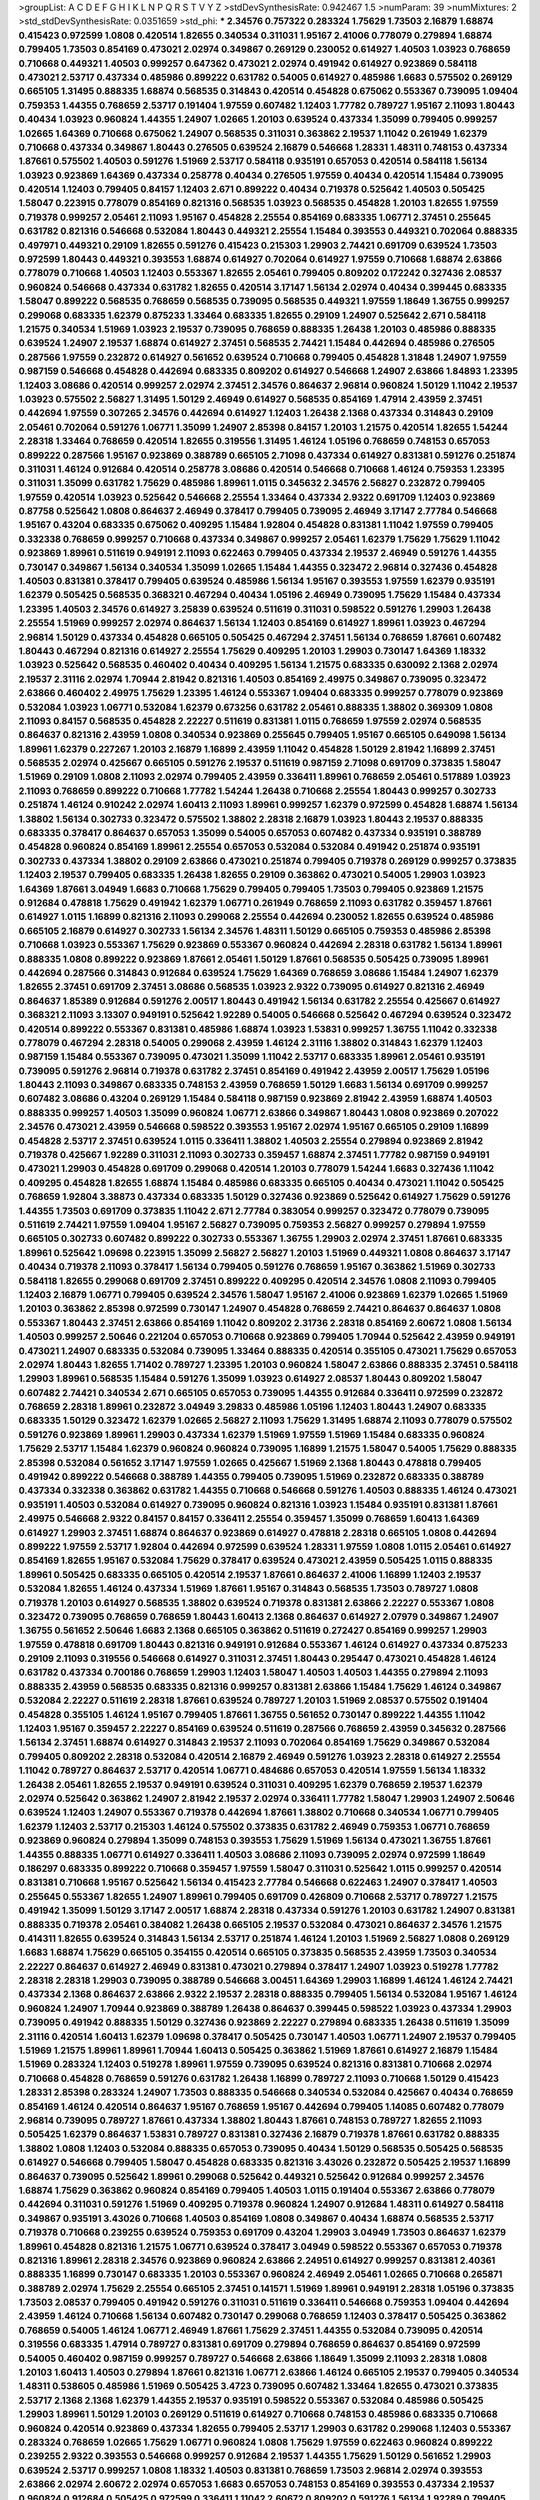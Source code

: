 >groupList:
A C D E F G H I K L
N P Q R S T V Y Z 
>stdDevSynthesisRate:
0.942467 1.5 
>numParam:
39
>numMixtures:
2
>std_stdDevSynthesisRate:
0.0351659
>std_phi:
***
2.34576 0.757322 0.283324 1.75629 1.73503 2.16879 1.68874 0.415423 0.972599 1.0808
0.420514 1.82655 0.340534 0.311031 1.95167 2.41006 0.778079 0.279894 1.68874 0.799405
1.73503 0.854169 0.473021 2.02974 0.349867 0.269129 0.230052 0.614927 1.40503 1.03923
0.768659 0.710668 0.449321 1.40503 0.999257 0.647362 0.473021 2.02974 0.491942 0.614927
0.923869 0.584118 0.473021 2.53717 0.437334 0.485986 0.899222 0.631782 0.54005 0.614927
0.485986 1.6683 0.575502 0.269129 0.665105 1.31495 0.888335 1.68874 0.568535 0.314843
0.420514 0.454828 0.675062 0.553367 0.739095 1.09404 0.759353 1.44355 0.768659 2.53717
0.191404 1.97559 0.607482 1.12403 1.77782 0.789727 1.95167 2.11093 1.80443 0.40434
1.03923 0.960824 1.44355 1.24907 1.02665 1.20103 0.639524 0.437334 1.35099 0.799405
0.999257 1.02665 1.64369 0.710668 0.675062 1.24907 0.568535 0.311031 0.363862 2.19537
1.11042 0.261949 1.62379 0.710668 0.437334 0.349867 1.80443 0.276505 0.639524 2.16879
0.546668 1.28331 1.48311 0.748153 0.437334 1.87661 0.575502 1.40503 0.591276 1.51969
2.53717 0.584118 0.935191 0.657053 0.420514 0.584118 1.56134 1.03923 0.923869 1.64369
0.437334 0.258778 0.40434 0.276505 1.97559 0.40434 0.420514 1.15484 0.739095 0.420514
1.12403 0.799405 0.84157 1.12403 2.671 0.899222 0.40434 0.719378 0.525642 1.40503
0.505425 1.58047 0.223915 0.778079 0.854169 0.821316 0.568535 1.03923 0.568535 0.454828
1.20103 1.82655 1.97559 0.719378 0.999257 2.05461 2.11093 1.95167 0.454828 2.25554
0.854169 0.683335 1.06771 2.37451 0.255645 0.631782 0.821316 0.546668 0.532084 1.80443
0.449321 2.25554 1.15484 0.393553 0.449321 0.702064 0.888335 0.497971 0.449321 0.29109
1.82655 0.591276 0.415423 0.215303 1.29903 2.74421 0.691709 0.639524 1.73503 0.972599
1.80443 0.449321 0.393553 1.68874 0.614927 0.702064 0.614927 1.97559 0.710668 1.68874
2.63866 0.778079 0.710668 1.40503 1.12403 0.553367 1.82655 2.05461 0.799405 0.809202
0.172242 0.327436 2.08537 0.960824 0.546668 0.437334 0.631782 1.82655 0.420514 3.17147
1.56134 2.02974 0.40434 0.399445 0.683335 1.58047 0.899222 0.568535 0.768659 0.568535
0.739095 0.568535 0.449321 1.97559 1.18649 1.36755 0.999257 0.299068 0.683335 1.62379
0.875233 1.33464 0.683335 1.82655 0.29109 1.24907 0.525642 2.671 0.584118 1.21575
0.340534 1.51969 1.03923 2.19537 0.739095 0.768659 0.888335 1.26438 1.20103 0.485986
0.888335 0.639524 1.24907 2.19537 1.68874 0.614927 2.37451 0.568535 2.74421 1.15484
0.442694 0.485986 0.276505 0.287566 1.97559 0.232872 0.614927 0.561652 0.639524 0.710668
0.799405 0.454828 1.31848 1.24907 1.97559 0.987159 0.546668 0.454828 0.442694 0.683335
0.809202 0.614927 0.546668 1.24907 2.63866 1.84893 1.23395 1.12403 3.08686 0.420514
0.999257 2.02974 2.37451 2.34576 0.864637 2.96814 0.960824 1.50129 1.11042 2.19537
1.03923 0.575502 2.56827 1.31495 1.50129 2.46949 0.614927 0.568535 0.854169 1.47914
2.43959 2.37451 0.442694 1.97559 0.307265 2.34576 0.442694 0.614927 1.12403 1.26438
2.1368 0.437334 0.314843 0.29109 2.05461 0.702064 0.591276 1.06771 1.35099 1.24907
2.85398 0.84157 1.20103 1.21575 0.420514 1.82655 1.54244 2.28318 1.33464 0.768659
0.420514 1.82655 0.319556 1.31495 1.46124 1.05196 0.768659 0.748153 0.657053 0.899222
0.287566 1.95167 0.923869 0.388789 0.665105 2.71098 0.437334 0.614927 0.831381 0.591276
0.251874 0.311031 1.46124 0.912684 0.420514 0.258778 3.08686 0.420514 0.546668 0.710668
1.46124 0.759353 1.23395 0.311031 1.35099 0.631782 1.75629 0.485986 1.89961 1.0115
0.345632 2.34576 2.56827 0.232872 0.799405 1.97559 0.420514 1.03923 0.525642 0.546668
2.25554 1.33464 0.437334 2.9322 0.691709 1.12403 0.923869 0.87758 0.525642 1.0808
0.864637 2.46949 0.378417 0.799405 0.739095 2.46949 3.17147 2.77784 0.546668 1.95167
0.43204 0.683335 0.675062 0.409295 1.15484 1.92804 0.454828 0.831381 1.11042 1.97559
0.799405 0.332338 0.768659 0.999257 0.710668 0.437334 0.349867 0.999257 2.05461 1.62379
1.75629 1.75629 1.11042 0.923869 1.89961 0.511619 0.949191 2.11093 0.622463 0.799405
0.437334 2.19537 2.46949 0.591276 1.44355 0.730147 0.349867 1.56134 0.340534 1.35099
1.02665 1.15484 1.44355 0.323472 2.96814 0.327436 0.454828 1.40503 0.831381 0.378417
0.799405 0.639524 0.485986 1.56134 1.95167 0.393553 1.97559 1.62379 0.935191 1.62379
0.505425 0.568535 0.368321 0.467294 0.40434 1.05196 2.46949 0.739095 1.75629 1.15484
0.437334 1.23395 1.40503 2.34576 0.614927 3.25839 0.639524 0.511619 0.311031 0.598522
0.591276 1.29903 1.26438 2.25554 1.51969 0.999257 2.02974 0.864637 1.56134 1.12403
0.854169 0.614927 1.89961 1.03923 0.467294 2.96814 1.50129 0.437334 0.454828 0.665105
0.505425 0.467294 2.37451 1.56134 0.768659 1.87661 0.607482 1.80443 0.467294 0.821316
0.614927 2.25554 1.75629 0.409295 1.20103 1.29903 0.730147 1.64369 1.18332 1.03923
0.525642 0.568535 0.460402 0.40434 0.409295 1.56134 1.21575 0.683335 0.630092 2.1368
2.02974 2.19537 2.31116 2.02974 1.70944 2.81942 0.821316 1.40503 0.854169 2.49975
0.349867 0.739095 0.323472 2.63866 0.460402 2.49975 1.75629 1.23395 1.46124 0.553367
1.09404 0.683335 0.999257 0.778079 0.923869 0.532084 1.03923 1.06771 0.532084 1.62379
0.673256 0.631782 2.05461 0.888335 1.38802 0.369309 1.0808 2.11093 0.84157 0.568535
0.454828 2.22227 0.511619 0.831381 1.0115 0.768659 1.97559 2.02974 0.568535 0.864637
0.821316 2.43959 1.0808 0.340534 0.923869 0.255645 0.799405 1.95167 0.665105 0.649098
1.56134 1.89961 1.62379 0.227267 1.20103 2.16879 1.16899 2.43959 1.11042 0.454828
1.50129 2.81942 1.16899 2.37451 0.568535 2.02974 0.425667 0.665105 0.591276 2.19537
0.511619 0.987159 2.71098 0.691709 0.373835 1.58047 1.51969 0.29109 1.0808 2.11093
2.02974 0.799405 2.43959 0.336411 1.89961 0.768659 2.05461 0.517889 1.03923 2.11093
0.768659 0.899222 0.710668 1.77782 1.54244 1.26438 0.710668 2.25554 1.80443 0.999257
0.302733 0.251874 1.46124 0.910242 2.02974 1.60413 2.11093 1.89961 0.999257 1.62379
0.972599 0.454828 1.68874 1.56134 1.38802 1.56134 0.302733 0.323472 0.575502 1.38802
2.28318 2.16879 1.03923 1.80443 2.19537 0.888335 0.683335 0.378417 0.864637 0.657053
1.35099 0.54005 0.657053 0.607482 0.437334 0.935191 0.388789 0.454828 0.960824 0.854169
1.89961 2.25554 0.657053 0.532084 0.532084 0.491942 0.251874 0.935191 0.302733 0.437334
1.38802 0.29109 2.63866 0.473021 0.251874 0.799405 0.719378 0.269129 0.999257 0.373835
1.12403 2.19537 0.799405 0.683335 1.26438 1.82655 0.29109 0.363862 0.473021 0.54005
1.29903 1.03923 1.64369 1.87661 3.04949 1.6683 0.710668 1.75629 0.799405 0.799405
1.73503 0.799405 0.923869 1.21575 0.912684 0.478818 1.75629 0.491942 1.62379 1.06771
0.261949 0.768659 2.11093 0.631782 0.359457 1.87661 0.614927 1.0115 1.16899 0.821316
2.11093 0.299068 2.25554 0.442694 0.230052 1.82655 0.639524 0.485986 0.665105 2.16879
0.614927 0.302733 1.56134 2.34576 1.48311 1.50129 0.665105 0.759353 0.485986 2.85398
0.710668 1.03923 0.553367 1.75629 0.923869 0.553367 0.960824 0.442694 2.28318 0.631782
1.56134 1.89961 0.888335 1.0808 0.899222 0.923869 1.87661 2.05461 1.50129 1.87661
0.568535 0.505425 0.739095 1.89961 0.442694 0.287566 0.314843 0.912684 0.639524 1.75629
1.64369 0.768659 3.08686 1.15484 1.24907 1.62379 1.82655 2.37451 0.691709 2.37451
3.08686 0.568535 1.03923 2.9322 0.739095 0.614927 0.821316 2.46949 0.864637 1.85389
0.912684 0.591276 2.00517 1.80443 0.491942 1.56134 0.631782 2.25554 0.425667 0.614927
0.368321 2.11093 3.13307 0.949191 0.525642 1.92289 0.54005 0.546668 0.525642 0.467294
0.639524 0.323472 0.420514 0.899222 0.553367 0.831381 0.485986 1.68874 1.03923 1.53831
0.999257 1.36755 1.11042 0.332338 0.778079 0.467294 2.28318 0.54005 0.299068 2.43959
1.46124 2.31116 1.38802 0.314843 1.62379 1.12403 0.987159 1.15484 0.553367 0.739095
0.473021 1.35099 1.11042 2.53717 0.683335 1.89961 2.05461 0.935191 0.739095 0.591276
2.96814 0.719378 0.631782 2.37451 0.854169 0.491942 2.43959 2.00517 1.75629 1.05196
1.80443 2.11093 0.349867 0.683335 0.748153 2.43959 0.768659 1.50129 1.6683 1.56134
0.691709 0.999257 0.607482 3.08686 0.43204 0.269129 1.15484 0.584118 0.987159 0.923869
2.81942 2.43959 1.68874 1.40503 0.888335 0.999257 1.40503 1.35099 0.960824 1.06771
2.63866 0.349867 1.80443 1.0808 0.923869 0.207022 2.34576 0.473021 2.43959 0.546668
0.598522 0.393553 1.95167 2.02974 1.95167 0.665105 0.29109 1.16899 0.454828 2.53717
2.37451 0.639524 1.0115 0.336411 1.38802 1.40503 2.25554 0.279894 0.923869 2.81942
0.719378 0.425667 1.92289 0.311031 2.11093 0.302733 0.359457 1.68874 2.37451 1.77782
0.987159 0.949191 0.473021 1.29903 0.454828 0.691709 0.299068 0.420514 1.20103 0.778079
1.54244 1.6683 0.327436 1.11042 0.409295 0.454828 1.82655 1.68874 1.15484 0.485986
0.683335 0.665105 0.40434 0.473021 1.11042 0.505425 0.768659 1.92804 3.38873 0.437334
0.683335 1.50129 0.327436 0.923869 0.525642 0.614927 1.75629 0.591276 1.44355 1.73503
0.691709 0.373835 1.11042 2.671 2.77784 0.383054 0.999257 0.323472 0.778079 0.739095
0.511619 2.74421 1.97559 1.09404 1.95167 2.56827 0.739095 0.759353 2.56827 0.999257
0.279894 1.97559 0.665105 0.302733 0.607482 0.899222 0.302733 0.553367 1.36755 1.29903
2.02974 2.37451 1.87661 0.683335 1.89961 0.525642 1.09698 0.223915 1.35099 2.56827
2.56827 1.20103 1.51969 0.449321 1.0808 0.864637 3.17147 0.40434 0.719378 2.11093
0.378417 1.56134 0.799405 0.591276 0.768659 1.95167 0.363862 1.51969 0.302733 0.584118
1.82655 0.299068 0.691709 2.37451 0.899222 0.409295 0.420514 2.34576 1.0808 2.11093
0.799405 1.12403 2.16879 1.06771 0.799405 0.639524 2.34576 1.58047 1.95167 2.41006
0.923869 1.62379 1.02665 1.51969 1.20103 0.363862 2.85398 0.972599 0.730147 1.24907
0.454828 0.768659 2.74421 0.864637 0.864637 1.0808 0.553367 1.80443 2.37451 2.63866
0.854169 1.11042 0.809202 2.31736 2.28318 0.854169 2.60672 1.0808 1.56134 1.40503
0.999257 2.50646 0.221204 0.657053 0.710668 0.923869 0.799405 1.70944 0.525642 2.43959
0.949191 0.473021 1.24907 0.683335 0.532084 0.739095 1.33464 0.888335 0.420514 0.355105
0.473021 1.75629 0.657053 2.02974 1.80443 1.82655 1.71402 0.789727 1.23395 1.20103
0.960824 1.58047 2.63866 0.888335 2.37451 0.584118 1.29903 1.89961 0.568535 1.15484
0.591276 1.35099 1.03923 0.614927 2.08537 1.80443 0.809202 1.58047 0.607482 2.74421
0.340534 2.671 0.665105 0.657053 0.739095 1.44355 0.912684 0.336411 0.972599 0.232872
0.768659 2.28318 1.89961 0.232872 3.04949 3.29833 0.485986 1.05196 1.12403 1.80443
1.24907 0.683335 0.683335 1.50129 0.323472 1.62379 1.02665 2.56827 2.11093 1.75629
1.31495 1.68874 2.11093 0.778079 0.575502 0.591276 0.923869 1.89961 1.29903 0.437334
1.62379 1.51969 1.97559 1.51969 1.15484 0.683335 0.960824 1.75629 2.53717 1.15484
1.62379 0.960824 0.960824 0.739095 1.16899 1.21575 1.58047 0.54005 1.75629 0.888335
2.85398 0.532084 0.561652 3.17147 1.97559 1.02665 0.425667 1.51969 2.1368 1.80443
0.478818 0.799405 0.491942 0.899222 0.546668 0.388789 1.44355 0.799405 0.739095 1.51969
0.232872 0.683335 0.388789 0.437334 0.332338 0.363862 0.631782 1.44355 0.710668 0.546668
0.591276 1.40503 0.888335 1.46124 0.473021 0.935191 1.40503 0.532084 0.614927 0.739095
0.960824 0.821316 1.03923 1.15484 0.935191 0.831381 1.87661 2.49975 0.546668 2.9322
0.84157 0.84157 0.336411 2.25554 0.359457 1.35099 0.768659 1.60413 1.64369 0.614927
1.29903 2.37451 1.68874 0.864637 0.923869 0.614927 0.478818 2.28318 0.665105 1.0808
0.442694 0.899222 1.97559 2.53717 1.92804 0.442694 0.972599 0.639524 1.28331 1.97559
1.0808 1.0115 2.05461 0.614927 0.854169 1.82655 1.95167 0.532084 1.75629 0.378417
0.639524 0.473021 2.43959 0.505425 1.0115 0.888335 1.89961 0.505425 0.683335 0.665105
0.420514 2.19537 1.87661 0.864637 2.41006 1.16899 1.12403 2.19537 0.532084 1.82655
1.46124 0.437334 1.51969 1.87661 1.95167 0.314843 0.568535 1.73503 0.789727 1.0808
0.719378 1.20103 0.614927 0.568535 1.38802 0.639524 0.719378 0.831381 2.63866 2.22227
0.553367 1.0808 0.323472 0.739095 0.768659 0.768659 1.80443 1.60413 2.1368 0.864637
0.614927 2.07979 0.349867 1.24907 1.36755 0.561652 2.50646 1.6683 2.1368 0.665105
0.363862 0.511619 0.272427 0.854169 0.999257 1.29903 1.97559 0.478818 0.691709 1.80443
0.821316 0.949191 0.912684 0.553367 1.46124 0.614927 0.437334 0.875233 0.29109 2.11093
0.319556 0.546668 0.614927 0.311031 2.37451 1.80443 0.295447 0.473021 0.454828 1.46124
0.631782 0.437334 0.700186 0.768659 1.29903 1.12403 1.58047 1.40503 1.40503 1.44355
0.279894 2.11093 0.888335 2.43959 0.568535 0.683335 0.821316 0.999257 0.831381 2.63866
1.15484 1.75629 1.46124 0.349867 0.532084 2.22227 0.511619 2.28318 1.87661 0.639524
0.789727 1.20103 1.51969 2.08537 0.575502 0.191404 0.454828 0.355105 1.46124 1.95167
0.799405 1.87661 1.36755 0.561652 0.730147 0.899222 1.44355 1.11042 1.12403 1.95167
0.359457 2.22227 0.854169 0.639524 0.511619 0.287566 0.768659 2.43959 0.345632 0.287566
1.56134 2.37451 1.68874 0.614927 0.314843 2.19537 2.11093 0.702064 0.854169 1.75629
0.349867 0.532084 0.799405 0.809202 2.28318 0.532084 0.420514 2.16879 2.46949 0.591276
1.03923 2.28318 0.614927 2.25554 1.11042 0.789727 0.864637 2.53717 0.420514 1.06771
0.484686 0.657053 0.420514 1.97559 1.56134 1.18332 1.26438 2.05461 1.82655 2.19537
0.949191 0.639524 0.311031 0.409295 1.62379 0.768659 2.19537 1.62379 2.02974 0.525642
0.363862 1.24907 2.81942 2.19537 2.02974 0.336411 1.77782 1.58047 1.29903 1.24907
2.50646 0.639524 1.12403 1.24907 0.553367 0.719378 0.442694 1.87661 1.38802 0.710668
0.340534 1.06771 0.799405 1.62379 1.12403 2.53717 0.215303 1.46124 0.575502 0.373835
0.631782 2.46949 0.759353 1.06771 0.768659 0.923869 0.960824 0.279894 1.35099 0.748153
0.393553 1.75629 1.51969 1.56134 0.473021 1.36755 1.87661 1.44355 0.888335 1.06771
0.614927 0.336411 1.40503 3.08686 2.11093 0.739095 2.02974 0.972599 1.18649 0.186297
0.683335 0.899222 0.710668 0.359457 1.97559 1.58047 0.311031 0.525642 1.0115 0.999257
0.420514 0.831381 0.710668 1.95167 0.525642 1.56134 0.415423 2.77784 0.546668 0.622463
1.24907 0.378417 1.40503 0.255645 0.553367 1.82655 1.24907 1.89961 0.799405 0.691709
0.426809 0.710668 2.53717 0.789727 1.21575 0.491942 1.35099 1.50129 3.17147 2.00517
1.68874 2.28318 0.437334 0.591276 1.20103 0.631782 1.24907 0.831381 0.888335 0.719378
2.05461 0.384082 1.26438 0.665105 2.19537 0.532084 0.473021 0.864637 2.34576 1.21575
0.414311 1.82655 0.639524 0.314843 1.56134 2.53717 0.251874 1.46124 1.20103 1.51969
2.56827 1.0808 0.269129 1.6683 1.68874 1.75629 0.665105 0.354155 0.420514 0.665105
0.373835 0.568535 2.43959 1.73503 0.340534 2.22227 0.864637 0.614927 2.46949 0.831381
0.473021 0.279894 0.378417 1.24907 1.03923 0.519278 1.77782 2.28318 2.28318 1.29903
0.739095 0.388789 0.546668 3.00451 1.64369 1.29903 1.16899 1.46124 1.46124 2.74421
0.437334 2.1368 0.864637 2.63866 2.9322 2.19537 2.28318 0.888335 0.799405 1.56134
0.532084 1.95167 1.46124 0.960824 1.24907 1.70944 0.923869 0.388789 1.26438 0.864637
0.399445 0.598522 1.03923 0.437334 1.29903 0.739095 0.491942 0.888335 1.50129 0.327436
0.923869 2.22227 0.279894 0.683335 1.26438 0.511619 1.35099 2.31116 0.420514 1.60413
1.62379 1.09698 0.378417 0.505425 0.730147 1.40503 1.06771 1.24907 2.19537 0.799405
1.51969 1.21575 1.89961 1.89961 1.70944 1.60413 0.505425 0.363862 1.51969 1.87661
0.614927 2.16879 1.15484 1.51969 0.283324 1.12403 0.519278 1.89961 1.97559 0.739095
0.639524 0.821316 0.831381 0.710668 2.02974 0.710668 0.454828 0.768659 0.591276 0.631782
1.26438 1.16899 0.789727 2.11093 0.710668 1.50129 0.415423 1.28331 2.85398 0.283324
1.24907 1.73503 0.888335 0.546668 0.340534 0.532084 0.425667 0.40434 0.768659 0.854169
1.46124 0.420514 0.864637 1.95167 0.768659 1.95167 0.442694 0.799405 1.14085 0.607482
0.778079 2.96814 0.739095 0.789727 1.87661 0.437334 1.38802 1.80443 1.87661 0.748153
0.789727 1.82655 2.11093 0.505425 1.62379 0.864637 1.53831 0.789727 0.831381 0.327436
2.16879 0.719378 1.87661 0.631782 0.888335 1.38802 1.0808 1.12403 0.532084 0.888335
0.657053 0.739095 0.40434 1.50129 0.568535 0.505425 0.568535 0.614927 0.546668 0.799405
1.58047 0.454828 0.683335 0.821316 3.43026 0.232872 0.505425 2.19537 1.16899 0.864637
0.739095 0.525642 1.89961 0.299068 0.525642 0.449321 0.525642 0.912684 0.999257 2.34576
1.68874 1.75629 0.363862 0.960824 0.854169 0.799405 1.40503 1.0115 0.191404 0.553367
2.63866 0.778079 0.442694 0.311031 0.591276 1.51969 0.409295 0.719378 0.960824 1.24907
0.912684 1.48311 0.614927 0.584118 0.349867 0.935191 3.43026 0.710668 1.40503 0.854169
1.0808 0.349867 0.40434 1.68874 0.568535 2.53717 0.719378 0.710668 0.239255 0.639524
0.759353 0.691709 0.43204 1.29903 3.04949 1.73503 0.864637 1.62379 1.89961 0.454828
0.821316 1.21575 1.06771 0.639524 0.378417 3.04949 0.598522 0.553367 0.657053 0.719378
0.821316 1.89961 2.28318 2.34576 0.923869 0.960824 2.63866 2.24951 0.614927 0.999257
0.831381 2.40361 0.888335 1.16899 0.730147 0.683335 1.20103 0.553367 0.960824 2.46949
2.05461 1.02665 0.710668 0.265871 0.388789 2.02974 1.75629 2.25554 0.665105 2.37451
0.141571 1.51969 1.89961 0.949191 2.28318 1.05196 0.373835 1.73503 2.08537 0.799405
0.491942 0.591276 0.311031 0.511619 0.336411 0.546668 0.759353 1.09404 0.442694 2.43959
1.46124 0.710668 1.56134 0.607482 0.730147 0.299068 0.768659 1.12403 0.378417 0.505425
0.363862 0.768659 0.54005 1.46124 1.06771 2.46949 1.87661 1.75629 2.37451 1.44355
0.532084 0.739095 0.420514 0.319556 0.683335 1.47914 0.789727 0.831381 0.691709 0.279894
0.768659 0.864637 0.854169 0.972599 0.54005 0.460402 0.987159 0.999257 0.789727 0.546668
2.63866 1.18649 1.35099 2.11093 2.28318 1.0808 1.20103 1.60413 1.40503 0.279894
1.87661 0.821316 1.06771 2.63866 1.46124 0.665105 2.19537 0.799405 0.340534 1.48311
0.538605 0.485986 1.51969 0.505425 3.4723 0.739095 0.607482 1.33464 1.82655 0.473021
0.373835 2.53717 2.1368 2.1368 1.62379 1.44355 2.19537 0.935191 0.598522 0.553367
0.532084 0.485986 0.505425 1.29903 1.89961 1.50129 1.20103 0.269129 0.511619 0.614927
0.710668 0.748153 0.485986 0.683335 0.710668 0.960824 0.420514 0.923869 0.437334 1.82655
0.799405 2.53717 1.29903 0.631782 0.299068 1.12403 0.553367 0.283324 0.768659 1.02665
1.75629 1.06771 0.960824 1.0808 1.75629 1.97559 0.622463 0.960824 0.899222 0.239255
2.9322 0.393553 0.546668 0.999257 0.912684 2.19537 1.44355 1.75629 1.50129 0.561652
1.29903 0.639524 2.53717 0.999257 1.0808 1.18332 1.40503 0.831381 0.768659 1.73503
2.96814 2.02974 0.393553 2.63866 2.02974 2.60672 2.02974 0.657053 1.6683 0.657053
0.748153 0.854169 0.393553 0.437334 2.19537 0.960824 0.912684 0.505425 0.972599 0.336411
1.11042 2.60672 0.809202 0.591276 1.56134 1.92289 0.799405 0.40434 0.987159 0.691709
1.75629 2.74421 1.87661 0.591276 0.230052 2.43959 0.614927 1.56134 0.388789 2.71098
1.0808 0.683335 1.56134 0.287566 0.485986 0.591276 1.40503 1.12403 1.16899 2.53717
2.02974 0.864637 1.40503 0.799405 1.50129 0.340534 0.311031 1.11042 0.864637 0.420514
2.08537 2.25554 0.272427 2.08537 1.21575 0.854169 0.568535 2.19537 0.230052 1.80443
2.28318 0.831381 1.29903 0.748153 1.0808 0.821316 1.73503 0.473021 0.363862 0.311031
1.35099 0.831381 0.491942 1.87661 0.311031 0.258778 0.340534 1.0808 0.591276 0.283324
2.1368 0.888335 0.525642 0.40434 0.710668 0.368321 2.53717 0.258778 2.11093 1.80443
0.949191 0.960824 1.33464 0.999257 0.532084 0.393553 0.899222 0.378417 3.08686 1.21575
2.34576 2.37451 0.485986 0.691709 1.80443 2.46949 0.739095 1.68874 1.23065 2.46949
1.50129 2.28318 0.614927 2.34576 0.675062 0.639524 0.768659 0.454828 1.15484 1.15484
2.46949 2.37451 1.15484 0.491942 0.591276 2.19537 1.6683 1.03923 0.505425 0.683335
2.71098 1.82655 1.03923 1.89961 0.888335 2.60672 1.54244 0.378417 1.0808 1.21575
0.437334 0.420514 0.899222 1.0808 2.1368 0.454828 1.29903 0.378417 0.485986 0.614927
1.03923 1.50129 1.35099 0.467294 0.935191 2.28318 1.51969 0.478818 1.15484 2.28318
0.614927 1.15484 0.485986 1.38802 1.92804 0.614927 0.546668 0.553367 1.36755 0.639524
3.01257 0.739095 1.56134 1.89961 0.497971 1.40503 2.05461 0.665105 2.56827 0.864637
2.19537 0.999257 0.710668 0.584118 0.778079 0.568535 2.41006 1.18332 0.359457 0.639524
2.63866 2.11093 0.854169 0.378417 0.575502 3.56747 2.28318 0.269129 1.24907 1.80443
0.258778 0.532084 0.505425 0.923869 1.87661 0.54005 1.89961 2.60672 0.768659 1.89961
0.854169 1.31495 1.89961 1.87661 1.95167 0.212696 0.854169 1.0808 1.97559 0.546668
0.972599 0.568535 0.505425 1.21575 1.62379 1.68874 1.75629 0.584118 0.710668 1.29903
0.691709 1.20103 0.691709 0.517889 0.409295 0.378417 1.82655 0.568535 0.420514 0.349867
0.560149 1.24907 2.43959 1.75629 0.614927 0.279894 1.82655 0.336411 0.799405 2.74421
0.511619 0.739095 1.38802 1.56134 0.960824 1.20103 0.607482 0.710668 0.899222 1.51969
0.568535 1.95167 1.20103 1.68874 1.92804 0.525642 2.02974 2.37451 1.58047 1.21575
0.999257 1.44355 0.311031 1.14085 0.485986 0.710668 1.77782 1.95167 0.799405 0.831381
2.28318 0.191404 1.87661 0.340534 0.420514 2.43959 0.683335 1.21575 2.46949 2.05461
0.314843 1.68874 0.799405 1.42225 1.87661 0.960824 2.25554 0.467294 0.739095 1.50129
1.62379 1.56134 0.665105 0.888335 0.323472 0.575502 1.40503 2.63866 0.336411 2.11093
1.82655 1.56134 2.63866 0.691709 2.16879 2.43959 0.923869 0.363862 0.639524 0.575502
0.683335 0.972599 1.50129 0.683335 0.331449 2.74421 1.87661 0.607482 0.511619 1.06771
2.34576 0.299068 1.16899 0.799405 0.258778 1.97559 1.51969 1.62379 0.831381 0.591276
0.799405 0.454828 1.80443 0.363862 0.568535 0.683335 0.261949 0.614927 2.28318 0.710668
0.460402 0.84157 0.568535 0.43204 0.87758 0.768659 1.26438 1.40503 0.272427 0.888335
0.691709 1.20103 2.05461 1.0115 1.31495 0.473021 1.58047 2.28318 1.11042 0.935191
0.420514 0.359457 1.24907 0.505425 1.95167 1.62379 1.06771 2.71098 2.08537 0.864637
0.546668 1.03923 1.68874 1.80443 0.248825 1.23395 0.864637 1.92804 0.831381 0.831381
0.230052 1.12403 0.349867 1.24907 2.43959 1.68874 0.875233 0.614927 1.29903 1.31495
0.420514 2.43959 2.63866 0.854169 1.0115 0.923869 0.568535 0.691709 0.622463 0.393553
1.03923 2.74421 2.46949 2.05461 2.28318 1.95167 1.87661 0.821316 1.95167 0.546668
0.553367 0.485986 0.799405 0.437334 0.748153 0.525642 1.0808 1.24907 0.373835 1.12403
0.532084 1.62379 2.02974 2.28318 2.25554 1.28331 1.68874 2.25554 1.89961 0.398376
0.719378 1.68874 0.598522 0.657053 1.6683 0.683335 1.46124 0.683335 1.44355 1.58047
0.546668 1.40503 2.08537 1.40503 0.739095 1.35099 0.631782 0.665105 0.532084 1.16899
0.454828 0.383054 2.02974 0.454828 0.935191 0.614927 0.336411 1.95167 1.95167 1.38802
0.799405 1.68874 0.546668 1.54244 0.710668 0.511619 0.454828 2.1368 0.87758 0.230052
1.73503 1.82655 0.568535 1.51969 0.349867 0.437334 0.614927 0.388789 0.43204 0.748153
1.82655 1.24907 0.546668 2.25554 0.505425 1.16899 0.363862 0.614927 0.393553 2.34576
2.02974 0.473021 0.622463 1.51969 0.420514 1.15484 0.987159 0.420514 0.568535 0.368321
0.437334 1.23065 0.299068 1.62379 2.16879 1.0808 1.75629 0.420514 0.373835 1.87661
1.29903 2.11093 1.48311 0.987159 1.75629 0.425667 1.24907 0.972599 0.854169 1.46124
0.393553 2.11093 0.768659 0.665105 0.568535 0.575502 0.631782 2.34576 1.68874 0.999257
0.473021 2.71098 0.691709 0.923869 0.591276 1.05196 1.28331 0.864637 0.999257 1.24907
1.15484 0.768659 1.23065 0.960824 1.87661 0.420514 0.683335 1.12403 1.23395 1.68874
0.454828 0.739095 2.00517 0.607482 1.62379 1.53831 3.17147 1.24907 0.546668 0.631782
0.393553 2.96814 0.511619 0.831381 0.899222 1.46124 0.809202 0.864637 0.359457 0.553367
1.37122 0.935191 0.359457 0.491942 1.40503 0.568535 0.553367 0.460402 2.9322 2.02974
0.739095 0.831381 0.584118 1.80443 0.598522 1.51969 0.437334 0.525642 0.657053 1.12403
1.80443 0.778079 1.95167 0.388789 1.46124 1.28331 0.311031 2.22823 2.16879 0.739095
0.691709 1.46124 0.854169 1.18649 0.388789 0.999257 0.710668 0.525642 1.75629 2.53717
2.28318 1.40503 1.29903 0.485986 0.497971 0.349867 0.409295 1.68874 1.89961 0.546668
1.21575 0.420514 1.56134 0.415423 0.888335 0.359457 2.28318 0.265871 0.923869 0.972599
1.92289 2.88895 0.223915 1.0115 1.51969 0.232872 0.899222 0.607482 0.460402 0.505425
1.87661 0.40434 0.972599 0.478818 0.393553 0.888335 0.399445 2.19537 0.854169 0.607482
1.75629 0.311031 0.393553 0.575502 0.242187 0.575502 2.11093 0.491942 1.38802 1.50129
0.999257 0.999257 1.0808 0.546668 1.75629 1.75629 2.60672 0.553367 0.598522 1.70944
1.38802 1.75629 0.598522 0.437334 0.739095 1.82655 0.683335 0.759353 0.442694 1.15484
0.683335 0.84157 0.525642 2.53717 1.68874 1.95167 1.75629 2.63866 0.269129 1.31495
0.532084 2.16879 2.22227 0.546668 1.56134 1.23395 0.739095 0.473021 0.719378 2.43959
0.972599 0.591276 0.809202 1.89961 0.437334 1.18332 0.311031 0.505425 0.799405 2.74421
1.40503 1.0115 1.84893 0.491942 0.43204 0.40434 0.811372 1.58047 1.80443 0.561652
0.739095 1.24907 1.89961 0.258778 0.420514 0.935191 2.19537 1.95167 0.923869 0.546668
0.710668 0.591276 2.28318 2.16879 0.935191 2.34576 0.923869 0.40434 1.15484 1.24907
0.491942 1.26438 0.683335 2.11093 1.20103 0.960824 0.987159 0.657053 0.972599 0.525642
2.46949 2.11093 2.28318 2.46949 1.35099 1.62379 1.0808 1.0808 0.393553 0.960824
1.35099 0.345632 1.31495 0.349867 0.575502 1.47914 1.75629 2.71098 1.62379 1.51969
0.553367 0.831381 1.46124 1.29903 2.74421 1.80443 2.28318 1.75629 0.972599 0.420514
1.58047 0.768659 0.809202 1.20103 1.38802 1.56134 0.888335 1.54244 0.614927 0.899222
0.864637 0.899222 0.899222 0.437334 1.60413 2.05461 0.665105 0.972599 0.568535 1.18649
1.64369 1.85389 0.378417 1.35099 1.50129 2.74421 0.710668 1.6683 2.22227 1.29903
0.691709 0.999257 1.50129 1.11042 2.43959 0.622463 1.47914 1.0808 2.74421 1.15484
0.546668 0.363862 1.36755 1.75629 1.31495 0.789727 2.63866 0.283324 1.11042 0.584118
0.525642 0.639524 1.82655 2.37451 2.9322 0.923869 0.739095 1.29903 0.999257 0.683335
2.53717 1.97559 2.02974 2.34576 2.05461 0.789727 0.149038 0.398376 2.22227 0.251874
0.414311 3.08686 1.44355 1.82655 0.553367 0.719378 0.525642 1.36755 0.460402 1.31495
1.15484 0.799405 0.888335 0.899222 0.532084 0.899222 1.87661 2.11093 1.24907 0.598522
0.491942 1.35099 0.639524 0.683335 0.532084 1.12403 0.719378 0.478818 1.97559 0.987159
0.336411 0.491942 0.591276 0.336411 1.16899 1.50129 0.511619 1.64369 0.159248 2.31736
1.6683 0.719378 1.38802 0.473021 0.683335 2.22823 0.622463 0.598522 0.409295 0.575502
1.16899 2.25554 1.29903 1.51969 1.50129 0.631782 1.29903 2.25554 0.442694 0.960824
2.28318 0.378417 0.960824 0.568535 1.15484 1.35099 2.05461 1.80443 1.89961 1.75629
1.28331 1.58047 0.831381 0.454828 0.388789 2.74421 0.923869 0.442694 0.54005 1.56134
1.0808 0.987159 1.1378 1.28331 0.393553 0.398376 1.06771 1.33464 2.11093 0.511619
2.16879 1.36755 2.02974 2.96814 2.19537 1.62379 0.700186 0.999257 2.56827 1.40503
1.03923 0.568535 0.568535 1.15484 0.899222 0.768659 1.77782 0.999257 0.497971 1.82655
2.25554 0.960824 0.454828 2.28318 0.584118 0.473021 0.831381 0.349867 1.35099 0.665105
1.36755 2.53717 2.50646 0.215303 0.691709 1.40503 1.51969 2.11093 1.64369 0.336411
1.33464 1.03923 0.639524 0.511619 2.60672 0.657053 0.923869 0.505425 0.923869 1.31495
1.73503 1.26438 0.491942 0.923869 2.63866 0.29109 1.75629 0.622463 1.35099 0.269129
0.700186 0.719378 1.06771 2.08537 0.614927 2.37451 0.768659 0.532084 2.85398 2.08537
1.95167 1.40503 0.614927 0.710668 0.799405 1.87661 0.420514 0.299068 0.960824 2.02974
2.43959 1.40503 2.74421 1.11042 1.28331 1.21575 0.831381 2.19537 0.378417 2.71098
1.40503 1.1378 1.35099 1.75629 1.28331 0.454828 0.999257 0.546668 0.923869 1.70944
0.683335 0.373835 0.864637 0.29109 1.92289 0.363862 0.899222 0.691709 0.923869 0.639524
0.473021 1.58047 0.614927 1.46124 1.40503 2.43959 0.311031 0.454828 1.18332 0.437334
1.42607 0.473021 0.473021 1.24907 0.40434 0.568535 0.409295 0.491942 0.454828 1.87661
0.949191 0.409295 0.759353 2.43959 2.25554 1.46124 0.591276 1.50129 1.0808 1.82655
1.75629 1.56134 0.591276 0.553367 0.373835 2.11093 0.40434 0.546668 0.799405 0.899222
1.40503 0.614927 2.1368 1.06771 0.821316 0.999257 0.912684 1.82655 0.831381 0.532084
1.56134 0.409295 0.319556 0.511619 1.95167 1.11042 1.51969 0.491942 0.454828 0.910242
2.34576 0.759353 1.42225 0.730147 1.82655 1.62379 2.1368 0.923869 1.50129 1.97559
0.373835 0.912684 0.414311 0.949191 1.73503 1.24907 1.44355 0.719378 1.44355 1.87661
0.511619 2.16879 1.21575 0.591276 0.598522 0.420514 0.349867 2.37451 1.58047 1.64369
3.04949 0.467294 1.24907 1.11042 0.854169 2.31116 1.31495 1.44355 0.821316 1.80443
1.73503 1.82655 2.88895 2.19537 2.43959 0.789727 1.77782 2.85398 0.739095 0.899222
0.437334 0.575502 1.02665 0.809202 0.683335 1.75629 0.789727 0.294657 0.511619 0.614927
1.70944 2.74421 0.665105 0.40434 0.691709 0.748153 1.24907 2.96814 2.11093 2.31116
1.38802 0.683335 0.172242 1.56134 0.923869 0.505425 2.16879 2.11093 2.63866 0.899222
0.691709 0.639524 1.40503 3.04949 0.768659 0.949191 1.62379 0.778079 0.84157 0.999257
0.719378 1.62379 0.789727 0.449321 1.58047 0.614927 3.08686 1.03923 1.12403 1.33464
0.525642 0.768659 0.327436 0.854169 1.82655 1.95167 1.82655 0.420514 1.92804 0.759353
1.50129 2.85398 1.40503 0.561652 0.691709 1.95167 1.75629 0.378417 0.383054 1.62379
0.899222 0.87758 1.06771 0.251874 0.363862 1.58047 0.511619 1.35099 0.639524 0.491942
0.311031 0.719378 1.82655 1.6683 0.854169 0.748153 0.201499 0.831381 0.665105 0.336411
0.345632 0.972599 0.473021 0.454828 0.923869 0.546668 0.399445 1.87661 0.710668 0.960824
1.87661 1.50129 1.87661 1.36755 0.719378 0.923869 0.248825 0.345632 1.21575 0.768659
2.19537 0.87758 0.799405 0.778079 0.972599 1.42225 0.568535 0.888335 1.56134 0.568535
0.719378 0.657053 0.683335 1.20103 1.03923 0.691709 1.40503 0.665105 1.21575 0.591276
0.899222 0.378417 1.18649 0.864637 2.53717 0.899222 0.373835 1.44355 1.40503 1.36755
1.89961 0.748153 1.80443 0.505425 1.05196 1.24907 0.473021 1.89961 1.68874 0.607482
0.393553 0.378417 1.68874 0.739095 1.0115 0.323472 0.269129 1.44355 1.14085 1.35099
0.683335 0.821316 0.888335 2.56827 0.349867 1.62379 0.748153 2.43959 0.759353 0.485986
0.511619 1.03923 0.525642 0.899222 1.12403 2.43959 0.888335 2.40361 1.20103 1.12403
1.05196 0.242187 2.11093 0.302733 0.251874 3.29833 0.454828 2.16879 1.62379 1.62379
0.614927 1.40503 2.56827 1.46124 1.18649 2.02974 0.373835 0.614927 0.217942 0.378417
0.373835 0.279894 0.40434 0.831381 1.46124 0.899222 0.491942 1.68874 0.631782 1.16899
1.11042 2.02974 1.68874 0.768659 0.854169 1.35099 0.759353 1.09698 0.373835 1.75629
0.999257 1.51969 0.54005 2.63866 0.84157 0.691709 3.96434 0.368321 1.0808 0.575502
0.710668 2.74421 0.935191 2.02974 0.388789 1.24907 1.95167 1.75629 0.710668 1.95167
0.373835 2.43959 1.29903 0.323472 1.62379 1.24907 0.622463 0.345632 1.97559 0.673256
0.972599 1.31495 0.768659 0.491942 1.29903 0.899222 0.710668 1.24907 0.287566 1.06771
1.23395 1.46124 0.525642 0.511619 0.546668 0.923869 0.639524 1.03923 2.19537 0.768659
2.46949 0.505425 0.568535 1.46124 2.08537 0.420514 1.87661 1.46124 2.05461 1.82655
0.854169 0.239255 0.888335 1.24907 2.46949 0.831381 0.960824 1.40503 2.671 0.778079
0.568535 0.591276 2.00517 1.89961 0.999257 2.56827 1.97559 1.82655 0.201499 0.399445
1.64369 0.272427 0.935191 1.89961 0.831381 1.73503 0.302733 1.97559 0.657053 3.04949
1.05196 0.739095 0.821316 1.12403 0.584118 0.702064 0.864637 1.56134 0.269129 0.467294
0.649098 0.665105 2.19537 0.393553 0.269129 1.46124 0.209559 0.683335 1.51969 2.49975
0.960824 0.491942 0.505425 0.710668 0.511619 2.28318 0.485986 0.505425 1.51969 1.75629
0.809202 0.575502 1.95167 2.63866 1.95167 2.41006 1.58047 0.491942 0.899222 1.12403
1.15484 2.53717 1.26438 0.864637 2.25554 0.251874 1.62379 0.987159 1.95167 1.78259
3.17147 1.21575 0.647362 1.75629 0.768659 0.683335 0.789727 0.29109 0.40434 1.42225
0.546668 1.12403 0.525642 0.748153 0.409295 0.700186 2.02974 0.739095 1.80443 1.50129
2.63866 1.21575 0.454828 1.20103 0.505425 0.748153 0.239255 0.336411 0.987159 0.607482
3.29833 1.46124 0.999257 1.75629 0.460402 0.719378 0.799405 0.485986 0.505425 0.454828
0.614927 0.768659 1.38802 2.11093 0.923869 1.46124 0.864637 1.82655 0.485986 0.511619
0.340534 0.553367 0.491942 0.473021 0.323472 0.730147 1.77782 1.62379 1.95167 1.24907
0.473021 2.28318 0.789727 1.97559 0.739095 0.491942 0.972599 0.799405 1.73503 0.409295
0.923869 0.283324 0.473021 0.525642 0.683335 0.739095 1.0808 0.425667 2.02974 2.41006
0.442694 1.03923 0.691709 0.665105 1.24907 1.87661 2.11093 0.899222 0.584118 1.89961
0.473021 0.373835 0.799405 0.568535 2.19537 1.35099 1.70944 1.15484 2.11093 1.95167
0.949191 0.87758 0.607482 1.51969 1.24907 2.43959 1.89961 1.16899 1.06771 1.35099
1.28331 0.279894 0.525642 1.16899 0.739095 1.24907 2.56827 0.748153 1.0808 0.425667
0.19906 0.336411 1.12403 2.11093 0.467294 0.454828 2.19537 0.29109 2.11093 0.546668
2.53717 0.748153 2.07979 0.532084 0.223915 0.485986 1.15484 1.29903 2.11093 0.607482
0.359457 1.89961 0.999257 1.0808 3.21034 0.239255 1.60413 0.473021 0.739095 0.546668
0.420514 0.388789 0.467294 0.831381 0.532084 0.683335 0.999257 0.789727 0.532084 0.591276
0.505425 2.46949 0.657053 2.28318 1.64369 0.614927 2.16879 1.53831 0.258778 0.730147
0.888335 0.255645 1.11042 0.799405 2.43959 1.56134 0.314843 0.248825 0.799405 0.665105
1.26438 1.44355 0.388789 0.888335 2.05461 2.08537 1.51969 0.184042 0.388789 0.467294
1.40503 1.62379 1.68874 2.11093 1.56134 1.95167 1.87661 0.789727 2.16879 0.437334
2.19537 1.68874 1.68874 0.739095 0.311031 0.363862 0.607482 0.239255 0.269129 0.420514
1.12403 0.657053 0.460402 0.349867 0.614927 1.89961 0.437334 1.03923 0.799405 0.491942
1.51969 0.525642 1.89961 0.960824 2.53717 0.691709 0.283324 1.82655 2.02974 2.53717
2.46949 0.972599 1.0808 1.02665 0.378417 0.485986 1.73503 1.46124 0.923869 0.561652
2.05461 1.97559 0.710668 0.691709 0.768659 0.631782 0.473021 1.09698 0.311031 0.363862
0.799405 0.499306 1.68874 0.388789 0.29109 0.691709 0.730147 1.12403 0.809202 2.22227
0.553367 1.35099 0.821316 2.28318 0.546668 1.54244 1.20103 2.74421 0.568535 0.759353
0.665105 0.683335 2.25554 2.05461 1.15484 0.568535 0.485986 0.591276 1.24907 1.0808
1.0808 0.710668 0.821316 0.614927 2.9322 0.710668 1.42225 2.05461 0.485986 0.532084
1.0115 1.75629 1.46124 0.591276 1.87661 1.58047 0.425667 1.18649 1.75629 2.53717
1.09404 1.23395 1.16899 1.03923 1.0808 0.393553 0.584118 0.614927 1.82655 0.258778
0.269129 1.33464 0.584118 0.657053 1.87661 0.373835 0.854169 1.56134 2.02974 0.614927
0.525642 0.560149 0.425667 0.631782 0.899222 0.691709 0.864637 0.497971 0.40434 0.960824
0.739095 1.82655 0.987159 2.16879 0.248825 1.75629 1.20103 0.437334 0.314843 1.60413
0.607482 1.03923 2.53717 1.18649 1.56134 2.60672 1.35099 0.683335 1.16899 0.511619
3.17147 0.29109 1.46124 0.378417 1.0115 1.50129 0.598522 2.34576 1.51969 0.269129
0.388789 0.657053 0.657053 2.19537 1.95167 2.02974 1.16899 0.607482 0.546668 2.43959
1.24907 0.888335 1.82655 1.75629 2.16879 0.283324 0.420514 0.999257 0.665105 0.999257
0.710668 0.442694 2.53717 1.68874 2.11093 0.409295 0.409295 0.232872 2.05461 1.95167
0.960824 0.691709 0.283324 0.821316 2.02974 1.33464 2.96814 2.37451 1.06771 0.960824
2.85398 1.51969 2.11093 2.34576 3.56747 0.935191 0.768659 0.631782 0.831381 0.665105
1.18649 1.03923 0.323472 3.29833 0.614927 2.53717 1.75629 1.95167 0.373835 0.485986
1.73503 0.287566 1.46124 2.40361 0.29109 0.614927 0.631782 0.665105 0.568535 0.854169
1.62379 0.425667 1.0808 0.923869 0.454828 0.40434 1.12403 1.75629 0.831381 1.75629
0.186297 0.323472 0.415423 0.84157 1.95167 1.29903 1.33464 0.525642 1.46124 0.999257
1.75629 2.37451 1.51969 1.73503 1.87661 0.960824 0.960824 1.40503 2.63866 1.58047
0.491942 2.34576 1.68874 0.420514 0.525642 1.82655 0.799405 0.999257 0.359457 1.11042
1.68874 0.276505 1.20103 0.517889 0.799405 0.665105 0.639524 1.40503 0.584118 0.598522
0.710668 0.657053 0.854169 1.92289 2.46949 0.657053 0.287566 1.15484 0.875233 1.20103
1.33107 0.821316 1.44355 2.46949 0.437334 0.739095 2.37451 2.74421 1.15484 1.0808
0.923869 0.538605 2.19537 1.46124 1.92289 0.960824 0.393553 0.84157 2.14253 0.505425
1.29903 0.710668 2.25554 1.64369 2.05461 0.525642 0.373835 1.56134 0.345632 0.491942
1.33464 1.15484 0.359457 1.82655 0.768659 2.85398 1.24907 2.14253 1.35099 1.0808
0.568535 2.05461 2.46949 2.37451 1.11042 1.16899 0.739095 0.607482 1.36755 0.854169
0.485986 0.607482 0.454828 0.739095 1.14085 1.62379 1.64369 1.51969 0.359457 0.831381
0.349867 0.960824 0.789727 0.511619 1.15484 0.987159 1.29903 2.74421 0.575502 1.58047
0.251874 0.639524 1.18649 2.28318 0.349867 1.68874 1.29903 0.607482 0.831381 0.511619
1.89961 2.85398 0.448119 3.17147 0.336411 2.05461 0.935191 0.935191 0.505425 1.58047
0.54005 1.46124 2.43959 1.40503 2.43959 0.778079 1.05196 1.0808 0.591276 0.614927
1.0115 0.923869 1.62379 0.799405 0.525642 0.363862 0.414311 1.68874 0.639524 0.242187
0.710668 1.68874 2.63866 2.28318 2.16879 1.62379 0.561652 0.631782 0.467294 0.323472
1.51969 1.68874 0.935191 2.43959 0.748153 0.987159 2.46949 0.336411 0.442694 0.778079
0.768659 0.591276 2.37451 1.0808 1.15484 2.08537 1.18332 1.98089 0.40434 0.614927
1.14085 0.473021 2.19537 0.354155 1.58047 0.532084 0.768659 1.12403 0.568535 0.607482
2.19537 2.02974 0.789727 0.336411 1.51969 1.20103 0.789727 0.821316 0.639524 1.03923
0.759353 1.56134 0.768659 0.511619 1.35099 0.499306 0.302733 0.525642 0.388789 1.40503
0.888335 0.546668 0.29109 0.657053 0.40434 1.29903 0.683335 0.899222 1.47914 1.15484
0.491942 2.43959 0.388789 0.614927 0.311031 1.40503 0.598522 1.18649 1.64369 1.28331
1.56134 1.1378 2.19537 0.972599 0.960824 0.398376 2.34576 2.88895 1.11042 0.254961
1.51969 0.960824 2.43959 1.51969 1.89961 0.789727 1.75629 0.960824 0.657053 0.923869
0.683335 1.29903 1.38802 0.388789 2.19537 0.546668 3.52428 0.987159 1.75629 1.75629
2.63866 2.02974 0.739095 0.525642 1.75629 1.89961 2.43959 2.74421 0.710668 0.437334
0.409295 1.03923 0.345632 0.665105 0.614927 1.09404 1.15484 1.20103 1.0808 1.97559
1.78259 0.657053 0.739095 0.639524 0.363862 0.730147 0.467294 0.888335 1.89961 0.702064
0.373835 0.614927 2.43959 0.378417 0.29109 1.46124 0.591276 1.02665 0.363862 0.584118
1.89961 1.40503 0.575502 0.960824 0.614927 2.02974 0.40434 0.639524 0.960824 1.11042
2.02974 0.789727 0.864637 0.809202 0.437334 0.789727 2.9322 1.20103 2.05461 1.85389
0.560149 1.62379 2.02974 0.598522 0.420514 1.97559 1.64369 0.378417 0.972599 2.37451
0.631782 1.21575 0.888335 0.987159 1.56134 1.26777 2.88895 2.53717 0.251874 2.25554
1.87661 0.888335 0.614927 1.16899 2.25554 1.44355 1.33464 0.710668 0.467294 0.864637
1.44355 1.24907 1.75629 0.999257 0.201499 1.15484 0.189086 1.20103 1.1378 0.923869
0.265871 0.657053 0.478818 1.15484 0.789727 2.85398 1.33464 0.854169 2.77784 0.739095
1.36755 0.287566 1.20103 0.999257 1.06771 0.598522 1.26438 0.363862 1.84893 0.345632
1.80443 0.999257 0.323472 0.647362 0.739095 1.64369 2.31116 1.56134 0.710668 0.691709
1.20103 0.899222 0.467294 0.575502 0.710668 0.473021 0.864637 2.96814 0.789727 2.53717
0.388789 2.02974 0.598522 0.437334 0.789727 0.691709 2.53717 0.899222 0.425667 0.759353
1.44355 0.768659 1.16899 1.56134 1.68874 1.20103 1.56134 0.657053 1.68874 1.15484
1.75629 1.31495 0.454828 1.50129 0.949191 0.854169 0.591276 2.37451 0.888335 0.614927
1.21575 0.960824 0.960824 1.64369 0.546668 1.21575 1.28331 1.75629 2.22227 1.28331
1.03923 1.15484 0.393553 0.575502 0.568535 0.454828 0.491942 0.546668 0.789727 0.19665
0.831381 0.388789 0.789727 1.29903 1.06771 0.575502 1.54244 1.35099 2.25554 1.70944
0.614927 1.03923 0.899222 0.575502 0.525642 1.89961 2.28318 1.24907 1.75629 1.64369
1.29903 1.95167 2.16879 0.821316 0.639524 0.960824 0.398376 0.999257 0.631782 1.75629
0.843827 0.912684 0.327436 0.665105 2.19537 1.11042 0.935191 0.532084 0.232872 1.80443
0.888335 0.639524 0.657053 1.47914 1.51969 1.95167 0.409295 0.525642 1.82655 0.485986
1.0808 1.54244 1.56134 1.11042 0.888335 0.821316 0.505425 1.29903 0.710668 0.359457
0.485986 0.799405 0.40434 0.657053 0.875233 1.68874 2.25554 0.811372 0.40434 0.665105
2.05461 0.511619 2.11093 0.999257 1.56134 0.665105 0.349867 2.19537 0.239255 0.575502
0.454828 0.349867 1.89961 1.70944 0.40434 1.15484 0.591276 1.82655 0.614927 0.591276
0.388789 0.719378 0.683335 2.16879 1.12403 0.345632 1.56134 2.85398 0.639524 1.09404
1.56134 1.95167 1.82655 0.972599 1.87661 3.04949 1.02665 0.691709 0.87758 0.639524
0.614927 1.11042 0.43204 1.70944 0.437334 1.40503 1.35099 0.768659 0.299068 0.999257
0.591276 0.811372 1.56134 0.647362 1.02665 1.62379 0.923869 0.768659 0.854169 1.24907
1.0115 1.0808 1.36755 1.50129 0.473021 1.44355 2.50646 0.467294 0.215303 0.437334
0.269129 1.33464 1.40503 2.19537 3.04949 0.899222 1.23065 2.28318 1.80443 0.899222
1.68874 1.62379 2.96814 0.854169 0.614927 1.87661 1.35099 0.420514 0.345632 0.960824
1.24907 0.491942 0.683335 1.12403 3.04949 1.02665 2.53717 0.614927 1.44355 0.323472
0.768659 0.473021 0.768659 0.768659 0.614927 0.584118 0.373835 2.74421 2.43959 0.359457
2.11093 0.631782 1.51969 1.64369 1.12403 0.923869 1.16899 2.05461 2.43959 2.19537
0.40434 0.683335 0.748153 1.23395 0.799405 0.449321 1.15484 1.31495 0.368321 0.505425
0.683335 0.437334 2.46949 1.68874 2.08537 0.29109 0.561652 0.888335 1.24907 2.46949
0.675062 2.74421 0.311031 1.18649 2.28318 0.683335 1.85389 0.336411 1.97559 0.657053
0.768659 1.75629 0.454828 0.511619 1.26438 2.49975 0.491942 1.46124 0.972599 1.58047
0.349867 0.683335 1.0808 0.378417 0.505425 2.05461 1.44355 0.639524 2.53717 1.89961
2.1368 2.19537 1.0115 0.739095 0.719378 1.24907 0.511619 0.702064 1.68874 2.25554
0.568535 1.16899 1.38802 0.302733 1.15484 0.831381 0.349867 0.999257 0.491942 1.21575
0.999257 0.473021 0.311031 0.799405 0.639524 1.33464 0.368321 1.62379 1.46124 2.19537
1.51969 0.373835 2.05461 1.50129 1.62379 1.35099 0.854169 1.6683 0.568535 3.29833
2.11093 0.864637 2.11093 0.799405 1.40503 1.36755 0.388789 2.11093 2.11093 0.768659
1.28331 2.43959 0.960824 0.323472 1.47914 1.03923 1.23395 2.63866 2.37451 0.972599
0.864637 1.40503 1.42225 0.258778 1.20103 0.649098 2.34576 0.831381 1.21575 0.888335
1.15484 0.923869 0.491942 1.44355 0.491942 0.888335 1.26438 0.888335 0.568535 0.393553
0.84157 0.307265 1.62379 0.691709 1.02665 2.22227 0.591276 0.336411 0.683335 0.999257
0.437334 0.359457 2.46949 2.53717 0.497971 0.935191 2.53717 1.50129 0.799405 3.29833
1.46124 2.34576 0.591276 1.33464 1.35099 1.68874 2.43959 2.41006 0.710668 0.691709
0.923869 0.831381 2.1368 0.854169 0.730147 0.485986 2.77784 0.491942 2.74421 2.31116
0.591276 1.70944 0.568535 1.06771 0.467294 0.912684 1.87661 0.631782 0.949191 0.960824
2.19537 0.248825 1.33464 1.64369 0.999257 0.279894 0.778079 0.383054 1.51969 1.56134
0.454828 0.212696 0.960824 1.38802 2.671 2.34576 0.683335 0.598522 0.639524 2.25554
0.875233 0.491942 1.97559 0.710668 0.279894 0.631782 0.789727 2.11093 0.437334 1.87661
1.95167 1.97559 0.768659 0.553367 0.598522 0.854169 0.614927 1.54244 0.799405 0.388789
0.768659 1.01422 1.87661 0.378417 0.631782 0.675062 0.415423 0.323472 0.409295 2.74421
2.11093 1.62379 0.888335 0.467294 2.60672 0.778079 0.359457 0.449321 1.15484 0.345632
1.15484 1.58047 1.68874 1.03923 0.631782 0.454828 1.37122 1.42225 0.864637 1.11042
2.19537 0.691709 1.59984 0.607482 0.768659 0.748153 0.239255 1.75629 0.768659 2.53717
2.46949 0.888335 1.0808 0.302733 0.935191 2.02974 0.591276 1.68874 0.631782 0.591276
0.467294 0.821316 1.62379 1.09404 0.425667 1.16899 1.73503 0.591276 0.340534 0.631782
0.702064 0.768659 0.485986 0.789727 0.799405 0.363862 2.19537 1.64369 1.24907 0.525642
1.44355 0.739095 1.03923 0.888335 1.70944 1.75629 0.327436 0.491942 1.03923 0.399445
1.29903 1.60413 0.279894 1.09404 1.60413 1.85389 2.02974 1.20103 2.22227 0.683335
0.217942 2.70373 0.923869 1.20103 0.388789 0.363862 0.888335 0.437334 1.24907 1.56134
0.323472 1.24907 0.854169 0.505425 0.568535 0.768659 2.05461 0.323472 2.37451 0.639524
2.05461 0.525642 1.12403 0.299068 0.591276 0.607482 1.20103 1.44355 0.491942 0.710668
0.710668 0.639524 0.525642 1.16899 0.568535 0.568535 1.24907 2.63866 0.657053 2.1368
3.56747 0.511619 0.560149 1.35099 1.28331 0.584118 0.393553 0.532084 2.53717 3.08686
0.336411 1.89961 1.64369 0.843827 2.11093 0.759353 2.37451 0.568535 1.9998 0.691709
0.864637 2.46949 1.68874 0.700186 0.831381 1.24907 1.24907 3.04949 0.923869 0.899222
2.19537 0.831381 0.631782 1.26438 1.77782 2.28318 1.31495 2.37451 1.29903 0.485986
0.546668 0.349867 0.923869 1.11042 0.799405 0.607482 2.19537 0.204516 0.631782 1.14085
0.710668 0.437334 0.649098 0.923869 1.35099 1.46124 0.276505 1.54244 2.11093 1.42225
0.691709 0.864637 1.15484 0.899222 2.28318 0.799405 0.568535 2.02974 0.306443 1.68874
1.44355 1.03923 0.294657 0.420514 1.21575 0.657053 0.505425 0.831381 1.28331 0.960824
0.546668 0.854169 0.888335 0.691709 0.768659 0.430884 0.87758 1.56134 0.748153 2.11093
0.960824 1.56134 0.491942 1.95167 0.359457 0.40434 0.29109 1.60413 2.28318 1.56134
1.18332 0.768659 0.639524 0.639524 1.28331 1.0808 0.546668 2.63866 1.82655 1.89961
0.999257 2.31116 0.40434 1.89961 0.999257 0.748153 1.24907 1.0808 0.799405 0.311031
1.15484 0.614927 0.553367 1.95167 2.34576 2.28318 1.51969 2.96814 1.35099 0.960824
0.631782 1.40503 0.691709 0.232872 1.11042 1.0808 2.9322 1.60413 2.43959 2.37451
2.37451 2.37451 0.546668 0.40434 0.739095 2.19537 1.51969 1.24907 0.437334 1.44355
1.20103 1.89961 0.683335 0.248825 0.960824 0.336411 0.657053 0.739095 1.44355 0.683335
0.40434 2.74421 1.12403 1.23395 1.51969 1.95167 0.473021 0.568535 0.420514 0.614927
1.15484 1.11042 0.614927 0.87758 1.03923 1.9998 0.525642 1.82655 0.480102 1.11042
0.485986 1.44355 2.28318 0.584118 0.702064 0.525642 0.29109 1.64369 0.568535 1.02665
1.56134 0.631782 0.473021 0.568535 0.864637 1.56134 1.11042 0.553367 1.60413 1.06771
0.854169 0.821316 0.311031 0.368321 2.34576 0.318701 0.768659 0.888335 1.29903 1.87661
1.75629 0.491942 2.88895 0.279894 0.359457 0.272427 1.85389 2.96814 0.532084 2.9322
1.80443 0.809202 1.05196 0.359457 0.631782 0.553367 0.923869 2.671 0.349867 0.473021
0.363862 1.40503 0.473021 0.248825 0.242187 0.388789 1.77782 1.80443 1.03923 0.631782
1.33464 0.40434 2.25554 0.719378 1.58047 1.0808 0.287566 2.19537 0.349867 0.525642
0.719378 2.53717 2.11093 0.378417 0.323472 1.0808 0.279894 1.35099 2.11093 0.614927
1.29903 0.383054 1.82655 0.607482 2.28318 0.935191 0.683335 0.454828 1.68874 1.29903
0.960824 0.631782 0.287566 2.25554 0.864637 1.0115 0.467294 1.26438 0.683335 0.710668
0.568535 1.89961 0.454828 0.854169 1.68874 0.279894 0.972599 1.03923 0.739095 0.975207
0.789727 1.62379 2.56827 2.28318 1.62379 1.51969 1.20103 0.999257 0.378417 1.24907
0.525642 0.631782 0.473021 1.29903 0.532084 2.05461 0.332338 0.639524 0.831381 1.24907
2.25554 1.56134 0.409295 2.63866 0.409295 1.35099 0.768659 0.460402 0.591276 2.25554
0.888335 2.37451 1.95167 0.949191 0.999257 0.437334 2.34576 0.519278 0.505425 0.631782
1.35099 1.87661 1.12403 0.598522 0.899222 1.62379 0.373835 1.35099 0.987159 0.768659
0.768659 1.0808 1.03923 1.92289 1.89961 0.269129 2.02974 0.888335 0.40434 0.532084
0.217942 0.568535 0.719378 1.12403 0.691709 2.11093 1.46124 2.34576 2.37451 1.02665
0.665105 0.383054 1.6683 1.64369 0.899222 0.561652 0.532084 0.299068 1.68874 1.12403
0.384082 0.748153 0.491942 0.809202 2.46949 1.75629 1.50129 2.37451 0.314843 1.46124
1.21575 0.854169 1.16899 0.739095 0.568535 0.854169 0.591276 1.03923 0.354155 0.505425
2.43959 0.204516 1.26438 2.43959 1.0808 0.19665 1.05196 1.0808 0.631782 0.799405
1.0808 1.24907 0.420514 1.56134 2.671 1.29903 0.683335 0.960824 2.02974 1.24907
0.639524 1.80443 1.46124 1.11042 0.719378 2.43959 2.43959 2.56827 2.34576 1.89961
1.46124 0.511619 0.614927 1.51969 1.75629 1.02665 0.864637 0.437334 1.35099 0.340534
0.821316 0.584118 0.799405 1.31495 0.242187 0.799405 1.0115 0.511619 1.68874 0.591276
0.505425 0.789727 0.598522 0.525642 1.15484 0.258778 2.31116 1.64369 0.809202 0.710668
0.568535 0.710668 0.425667 0.809202 2.28318 0.354155 1.87661 1.16899 0.388789 1.29903
1.56134 0.987159 1.03923 1.82655 0.415423 2.22227 1.20103 1.95167 2.43959 2.05461
0.568535 1.75629 0.854169 1.89961 2.16879 1.80443 0.691709 0.631782 0.719378 1.03923
0.363862 0.485986 1.44355 0.854169 1.87661 0.332338 0.359457 1.31495 0.710668 2.28318
0.409295 0.363862 2.88895 3.33875 0.373835 0.864637 0.691709 0.591276 1.21575 1.12403
2.71098 0.311031 0.449321 1.78259 2.71098 1.01422 0.485986 0.631782 0.43204 1.0808
0.923869 1.56134 1.29903 1.09404 1.89961 0.960824 0.631782 1.20103 0.768659 1.28331
0.568535 2.11093 0.415423 2.71098 0.691709 0.388789 0.960824 0.710668 0.888335 0.768659
1.95167 0.923869 0.665105 1.02665 0.511619 0.811372 2.96814 1.40503 1.80443 1.75629
>categories:
0 0
1 0
>mixtureAssignment:
0 1 1 1 1 1 1 1 1 1 1 1 1 1 1 1 1 1 1 1 1 1 1 1 1 0 1 1 1 1 1 1 1 1 1 1 0 1 1 1 0 1 1 0 1 1 1 1 1 1
1 1 1 1 0 0 0 0 0 0 0 0 1 1 1 0 1 0 0 0 1 0 0 1 0 0 0 0 0 1 0 1 1 1 1 1 1 1 1 1 1 1 1 1 1 1 1 1 1 0
0 1 0 0 0 1 1 1 1 0 1 1 1 1 1 1 1 1 1 1 0 1 1 1 0 0 0 1 1 0 0 1 1 0 0 0 0 0 1 1 1 0 1 0 1 0 0 1 1 1
1 1 1 1 1 0 0 1 1 0 0 0 0 0 0 0 0 0 0 0 0 0 0 0 0 0 0 1 0 1 1 0 0 1 1 1 1 1 1 1 0 1 1 1 0 1 1 1 0 1
1 1 1 0 1 1 1 1 1 1 1 1 1 1 1 1 0 1 1 0 1 1 1 1 0 0 1 1 1 1 1 1 1 1 1 1 1 1 1 1 1 1 1 1 0 0 0 0 0 1
0 0 1 1 1 1 1 0 1 1 1 1 1 1 1 1 1 1 1 1 1 1 1 1 1 0 0 1 1 0 0 0 0 0 0 0 0 0 0 0 0 0 1 0 0 0 1 1 1 1
0 0 1 0 1 1 0 1 1 1 1 0 1 1 0 1 1 1 1 0 0 0 0 0 0 0 0 0 0 0 0 0 0 0 0 0 1 0 1 1 1 1 1 1 0 1 0 1 1 1
0 0 1 1 1 0 1 0 0 0 0 0 1 1 1 1 1 1 1 0 1 1 1 1 1 1 1 1 1 0 1 1 1 1 1 1 1 1 0 1 1 0 0 1 0 0 1 0 0 0
0 0 0 0 0 0 0 0 0 0 0 0 0 0 0 1 1 1 1 1 1 1 1 1 1 0 1 1 1 1 1 1 1 1 0 1 1 1 0 1 1 1 0 0 0 0 0 1 0 1
1 1 1 1 1 1 0 1 1 1 1 1 1 1 1 1 1 1 1 1 0 1 1 1 1 0 1 0 1 1 0 1 0 0 0 0 0 0 1 1 1 1 1 0 1 0 0 0 1 1
0 1 1 1 1 1 1 1 1 1 1 1 1 1 1 1 1 1 1 1 1 1 1 1 1 1 0 1 1 0 1 1 1 0 1 1 1 0 1 1 1 1 1 1 1 1 1 1 1 0
0 0 1 1 1 0 0 1 0 1 1 1 1 1 1 1 1 1 1 1 1 1 1 0 1 1 1 0 0 1 1 0 0 0 1 0 1 0 1 0 0 1 1 1 1 1 1 1 1 1
1 0 1 0 1 1 1 1 1 1 1 1 1 1 1 0 1 0 1 0 0 0 1 1 1 0 1 0 1 1 1 1 1 1 1 1 1 1 1 1 0 1 1 1 1 1 1 1 1 0
1 1 0 1 1 1 0 1 1 1 1 1 1 1 1 1 1 1 1 0 1 1 1 1 1 1 1 1 0 1 1 1 1 1 1 0 1 1 1 0 0 0 0 0 0 0 0 0 1 0
0 0 1 1 1 1 1 1 1 1 1 1 1 0 0 0 0 1 0 1 1 1 0 0 1 1 0 0 0 0 0 0 0 0 0 0 0 0 0 0 1 0 1 0 1 0 0 0 0 0
1 0 0 0 1 0 1 1 1 0 0 1 0 0 0 1 1 0 1 1 1 1 1 1 1 1 1 1 1 1 1 1 1 1 1 1 1 1 1 1 1 1 1 1 1 1 1 1 1 1
1 1 1 1 1 1 0 1 0 1 0 1 0 1 1 1 0 0 0 0 1 0 1 0 1 0 1 1 1 1 1 1 1 1 1 1 1 1 1 0 0 0 1 1 1 0 0 0 0 0
1 1 0 0 1 0 0 0 1 1 1 1 1 1 1 1 1 1 1 1 1 0 1 0 1 1 1 0 1 1 1 1 1 1 1 1 1 1 1 1 1 1 1 1 1 1 1 0 1 1
1 1 1 1 1 1 0 1 1 1 1 0 1 1 1 1 1 1 1 1 1 1 1 1 1 1 1 1 1 1 1 1 1 1 1 0 0 1 1 0 1 1 1 1 0 1 1 1 0 1
1 1 1 0 0 1 0 0 0 0 0 1 1 1 0 0 0 0 0 1 0 0 0 0 0 0 1 1 1 1 0 1 1 0 0 1 1 1 1 1 1 0 0 0 0 0 0 0 0 0
0 1 1 1 1 1 1 0 0 1 1 0 1 1 0 0 0 0 0 0 0 0 0 1 1 1 1 1 1 0 0 0 0 0 0 0 0 1 0 1 1 1 1 1 1 0 1 0 0 1
1 1 1 1 1 1 1 1 1 0 0 0 0 1 1 1 1 1 1 1 1 1 0 1 1 1 0 0 0 1 0 0 0 0 1 0 0 1 1 1 1 1 1 0 1 0 1 1 1 1
1 1 1 1 1 1 1 1 1 1 1 1 1 1 1 1 1 1 1 0 1 0 1 1 1 1 1 1 1 1 1 1 1 1 0 1 1 0 0 1 1 1 1 0 0 0 0 0 0 0
0 0 0 0 0 0 0 1 0 1 0 0 0 0 0 0 0 1 1 1 1 1 1 1 0 1 0 0 0 0 0 0 0 0 0 0 0 0 1 0 1 0 0 0 1 1 0 0 0 0
1 1 1 1 1 1 1 1 1 1 1 1 1 1 1 1 1 1 1 1 1 1 1 1 1 1 1 0 1 1 0 1 1 1 0 1 1 1 0 1 1 1 0 1 1 0 1 0 0 0
0 0 0 0 0 1 1 1 0 1 0 1 1 1 1 1 1 1 1 1 1 1 0 1 0 1 0 1 0 0 1 1 1 1 1 0 1 1 1 0 1 1 0 0 0 1 1 0 0 0
0 0 0 0 1 0 1 0 0 1 0 1 1 1 1 0 1 1 1 1 0 1 1 0 0 0 1 1 0 0 1 1 1 1 0 0 1 1 1 1 1 0 1 1 1 1 1 1 1 0
1 1 1 1 0 1 1 0 1 0 0 0 0 0 0 1 1 1 1 1 1 1 1 1 1 1 1 1 1 0 1 1 1 0 1 1 0 1 1 0 1 1 1 1 0 0 1 0 0 0
0 0 0 0 0 0 1 1 0 0 0 0 0 0 1 0 0 0 0 0 0 0 0 1 1 1 1 1 1 1 1 0 1 1 1 1 1 1 1 1 1 1 1 1 1 0 1 0 1 1
0 0 1 1 0 0 1 1 1 1 1 1 1 0 0 0 1 0 0 0 1 1 1 1 1 1 1 1 1 1 1 1 1 1 1 1 1 1 1 1 1 1 1 1 1 1 1 1 1 0
1 1 1 0 1 1 1 1 1 0 1 1 1 1 1 1 1 1 1 1 1 1 1 1 0 0 0 0 1 0 1 0 0 0 0 1 1 1 1 1 1 1 1 1 1 1 1 1 1 0
1 1 1 1 1 1 1 1 0 0 0 0 0 0 0 0 0 0 0 0 1 1 1 0 1 0 1 1 1 1 1 1 1 0 1 1 1 1 1 1 1 1 1 1 1 1 1 1 1 1
1 1 1 1 1 1 1 1 1 1 1 1 0 1 1 0 0 0 0 1 1 1 0 0 1 1 1 1 0 0 1 0 1 0 0 0 1 1 1 1 1 1 0 1 0 0 1 1 0 0
0 0 0 0 0 0 0 0 0 0 1 1 1 1 1 1 0 1 0 0 0 0 0 0 0 0 1 0 0 1 0 0 0 0 0 0 0 0 1 0 1 0 1 1 1 0 1 0 1 1
1 1 1 1 1 1 1 1 1 1 1 1 1 1 0 0 0 0 0 1 0 1 0 1 0 1 1 1 0 0 0 0 0 0 0 1 1 1 1 1 1 1 1 1 0 1 1 1 1 0
0 1 1 1 1 1 1 1 0 0 0 0 0 0 0 0 0 0 0 0 1 1 1 1 1 1 1 0 0 0 1 1 1 0 1 1 1 1 1 1 1 1 1 1 1 1 1 1 0 1
1 1 1 0 0 0 0 0 1 0 0 0 1 1 1 1 1 1 1 1 1 0 1 1 1 1 1 1 1 1 0 1 1 1 1 1 1 1 1 1 1 0 1 0 0 0 1 1 0 0
0 0 0 0 1 1 1 0 1 1 1 1 1 1 1 1 1 1 1 1 1 1 1 1 1 1 1 1 1 0 0 1 1 1 1 0 1 0 0 0 1 0 1 1 1 1 1 1 0 1
0 1 0 1 1 0 0 1 1 0 0 0 0 0 0 0 0 0 0 0 0 0 0 0 0 0 0 0 0 0 0 1 0 0 1 1 1 1 1 1 1 1 1 1 1 0 1 1 0 1
1 1 1 1 1 1 1 1 1 1 1 1 0 0 1 0 1 0 0 0 0 0 0 1 1 0 0 0 0 0 0 0 0 0 0 1 0 0 0 0 1 1 1 1 1 0 1 1 1 1
1 0 1 1 1 1 1 1 1 1 1 1 1 1 1 1 1 1 1 1 1 1 1 1 0 1 0 1 1 1 1 1 1 0 1 1 1 1 1 1 1 1 1 1 1 1 1 1 1 1
0 1 1 1 0 1 1 1 0 1 1 1 1 0 0 1 1 1 1 0 0 0 0 0 1 1 1 0 1 1 0 1 0 0 1 0 1 1 0 1 0 1 1 1 1 1 1 1 1 1
1 1 1 1 1 1 1 1 1 0 0 0 0 0 0 1 0 0 0 0 1 1 1 1 1 1 1 1 1 1 1 1 0 1 0 1 1 1 1 1 1 0 1 1 1 1 1 1 1 1
0 0 0 0 1 1 1 1 1 1 0 1 0 1 1 0 1 0 0 0 0 0 0 0 0 0 1 1 1 1 1 1 1 1 1 1 1 1 0 0 1 0 0 0 0 0 0 0 1 0
1 0 1 1 1 1 1 0 0 0 0 0 1 1 0 0 0 1 0 0 0 0 0 1 0 1 1 1 1 1 1 1 1 1 1 1 1 1 1 1 1 1 1 1 1 1 1 1 1 1
1 1 1 1 1 1 1 1 1 1 0 1 1 1 1 1 0 0 1 1 1 1 1 1 0 1 0 1 0 0 0 0 0 0 0 0 0 0 0 0 0 0 0 0 1 0 0 0 0 0
0 0 0 0 1 1 0 1 1 1 1 1 1 1 0 0 0 1 0 1 0 1 0 0 0 0 1 0 0 0 0 0 0 0 0 0 1 0 0 0 0 1 0 0 0 0 1 1 0 1
0 1 1 1 1 1 1 0 1 1 1 0 0 1 0 0 1 1 1 1 1 1 1 1 1 1 1 1 1 1 1 1 1 1 1 1 1 0 0 1 1 0 1 0 1 1 1 1 1 1
1 1 1 1 1 0 0 0 0 0 0 1 0 0 0 0 0 0 0 0 0 0 1 0 1 1 1 1 1 1 1 1 1 1 1 1 1 1 1 1 1 0 1 1 0 0 0 1 0 1
1 0 0 1 1 1 1 1 1 1 1 1 0 1 1 0 0 0 0 0 0 0 0 1 1 1 1 1 1 1 1 1 1 0 0 0 0 0 1 0 0 0 0 0 0 1 0 1 0 0
0 0 0 1 1 1 1 0 1 0 1 1 0 1 1 1 1 1 1 1 1 1 1 1 0 1 0 1 1 0 0 0 1 1 0 0 0 0 0 0 1 0 0 1 1 1 0 0 0 0
0 1 1 0 1 1 0 0 0 1 0 0 1 1 0 1 1 1 1 1 0 0 0 1 0 0 1 1 0 0 1 0 1 1 1 1 1 1 0 0 0 1 1 0 1 0 1 0 0 1
0 1 0 0 1 0 1 0 1 1 1 1 1 1 1 1 1 1 1 1 1 1 1 1 1 1 1 1 1 0 1 1 1 0 1 0 1 0 0 0 0 0 1 0 1 0 0 0 0 1
1 1 1 1 0 1 0 1 1 1 1 1 1 1 0 0 1 0 0 0 1 1 1 1 1 1 0 0 1 0 1 0 0 0 1 1 1 0 1 1 1 1 1 1 1 1 1 1 1 0
1 0 1 0 1 1 1 0 1 1 1 1 1 1 1 1 1 0 1 1 1 0 1 0 1 1 0 1 1 1 0 1 1 1 1 1 1 1 1 0 0 0 0 0 0 0 0 1 1 1
1 1 1 1 1 0 0 1 1 1 0 1 1 0 1 1 1 1 0 0 0 0 0 1 0 1 0 1 0 1 1 1 1 1 0 1 1 1 1 0 0 1 0 0 1 0 0 0 0 0
1 0 0 0 0 1 1 1 1 0 1 1 1 1 1 1 0 0 1 1 1 1 1 0 0 0 1 1 1 1 0 0 1 0 1 1 0 1 1 1 0 1 1 1 1 1 1 1 1 1
1 1 1 1 1 1 1 1 1 1 1 1 0 1 1 1 1 1 1 1 1 1 0 0 0 0 0 1 0 0 0 1 0 0 0 1 0 1 1 0 0 1 0 0 0 0 0 0 0 1
1 1 1 1 1 0 1 0 1 0 1 1 1 1 1 0 1 1 1 1 1 1 1 1 1 1 0 1 1 1 0 1 1 1 0 1 0 0 0 0 0 1 1 1 1 1 1 1 1 1
1 1 1 1 1 1 1 1 0 0 1 1 1 1 1 1 1 1 1 1 1 1 1 1 1 1 1 1 1 1 1 1 1 1 1 1 1 1 0 1 0 0 0 0 0 1 1 1 1 1
0 1 1 1 1 0 0 1 1 1 1 1 1 0 1 0 1 1 1 1 1 1 1 1 1 1 1 1 1 1 1 1 1 1 1 1 1 1 1 1 1 1 1 1 1 0 1 0 1 1
1 1 1 1 0 1 0 1 0 0 0 0 0 0 1 0 0 0 0 0 0 0 0 0 0 1 0 1 0 1 0 1 1 1 1 1 1 0 0 0 0 1 1 0 0 0 0 0 1 1
1 1 1 1 1 1 1 1 0 0 0 0 0 0 0 0 1 1 1 0 1 0 1 0 0 0 0 0 0 0 1 0 0 0 0 0 0 0 0 0 0 0 0 0 0 0 0 1 0 1
1 1 1 1 1 1 0 1 0 0 0 0 1 1 0 1 1 0 1 1 0 1 0 0 0 1 0 1 0 0 1 0 0 0 0 1 1 1 1 0 1 1 1 1 1 1 1 1 1 1
0 0 0 1 1 1 1 0 0 0 0 0 0 0 0 0 0 1 0 1 0 0 1 1 1 1 1 1 1 0 0 1 1 1 1 0 0 0 0 0 0 0 0 0 0 0 0 0 0 0
0 1 0 1 0 1 1 1 1 0 1 0 1 1 1 1 1 1 1 1 1 1 1 1 1 1 1 1 1 1 0 1 0 0 1 0 1 1 1 1 1 1 1 1 1 1 1 0 1 1
1 1 0 0 0 1 1 0 1 1 0 0 0 0 0 0 0 0 0 0 1 0 1 0 0 0 0 0 0 0 0 1 1 0 1 1 1 1 1 0 1 1 0 0 0 1 1 1 1 1
1 1 1 0 0 1 1 1 1 1 1 1 1 1 1 1 1 1 1 1 1 0 0 1 1 0 1 1 0 1 0 0 0 0 1 1 0 0 0 0 0 0 0 1 1 1 1 0 0 0
1 0 1 0 1 0 1 1 1 1 0 1 1 1 0 1 1 1 1 1 0 1 1 1 1 1 1 1 1 1 1 1 1 1 1 1 1 1 1 1 1 1 1 1 1 0 1 0 0 1
1 1 1 1 1 1 1 0 0 0 0 0 0 1 1 0 0 1 0 1 0 0 0 0 0 0 0 0 0 0 0 1 0 0 0 0 1 0 0 1 1 1 1 1 1 1 1 1 1 0
0 1 1 1 0 0 1 1 1 0 1 0 1 1 1 1 1 1 1 0 1 1 1 0 1 1 1 1 1 1 1 1 1 0 1 0 0 0 1 1 1 1 1 1 1 0 0 0 0 1
1 1 1 1 1 1 1 1 1 1 1 0 1 1 1 1 1 1 1 1 1 0 0 0 1 0 0 1 1 1 0 0 0 0 0 0 0 1 1 1 1 1 0 1 1 1 1 0 1 1
1 1 1 1 1 1 1 1 1 0 0 0 0 0 0 1 1 0 0 1 1 1 1 1 1 1 1 1 1 1 1 1 1 1 1 1 1 1 1 1 1 1 1 1 1 1 1 1 1 1
1 1 1 1 1 1 1 0 0 1 1 0 1 0 0 0 1 1 1 1 1 1 1 1 0 0 0 0 0 0 0 0 0 1 0 1 0 0 0 0 1 0 1 0 1 0 0 0 0 1
1 1 0 0 1 0 1 1 1 1 1 1 1 1 1 1 1 1 1 1 1 0 0 1 1 1 1 1 1 1 1 1 1 1 0 1 1 1 1 1 1 1 1 1 1 0 1 1 1 1
1 1 1 1 1 0 0 0 0 0 0 1 0 1 0 1 1 1 0 0 0 0 0 0 0 0 1 0 0 1 1 1 1 1 1 1 1 1 1 1 1 1 1 1 1 1 1 1 1 1
1 1 1 1 1 1 1 1 1 0 1 1 1 0 1 0 0 0 0 1 0 0 0 0 0 0 0 1 0 0 0 0 0 0 0 0 0 1 1 1 1 1 1 1 1 1 0 1 1 1
1 0 1 1 1 1 1 0 1 1 1 1 0 0 1 0 0 0 0 0 0 0 0 0 0 0 1 0 1 1 1 1 1 1 1 0 1 1 1 1 0 1 1 0 1 1 1 1 1 1
1 1 1 1 1 1 1 1 1 1 1 1 0 0 1 1 1 1 1 0 1 1 1 1 1 1 1 1 1 0 1 1 1 1 1 1 1 0 1 1 1 1 1 1 1 1 1 1 1 1
1 1 0 1 1 1 1 1 1 1 1 1 1 1 1 1 1 1 0 1 1 1 1 1 1 1 1 0 1 1 1 0 1 1 1 1 1 1 1 1 1 1 1 1 1 1 1 1 1 1
1 1 1 0 1 0 0 0 0 0 1 0 0 0 0 0 0 0 0 0 0 0 0 0 1 1 1 1 1 1 1 1 1 1 0 1 1 1 0 0 0 0 0 0 1 0 0 1 1 1
0 0 1 0 1 0 0 1 0 0 0 0 0 0 0 0 0 0 0 1 0 0 0 0 0 0 0 0 0 1 0 1 0 0 1 0 0 0 0 0 0 0 1 0 1 1 1 0 0 0
1 1 0 0 0 0 0 0 1 0 1 0 1 0 0 1 0 1 1 1 1 1 1 1 1 1 0 0 1 1 0 1 1 1 1 1 1 1 1 1 1 1 1 1 1 1 1 1 1 0
0 0 0 0 1 1 1 1 1 1 1 1 1 1 0 0 0 0 0 0 0 0 0 0 0 0 1 0 1 1 1 1 1 1 1 1 1 1 1 1 1 1 1 1 1 1 1 1 1 1
1 1 1 0 1 1 1 0 1 1 1 1 1 1 1 1 0 1 1 1 1 1 1 1 1 1 0 1 1 1 1 1 1 1 1 1 1 1 1 1 0 1 1 1 1 1 1 1 1 0
0 0 0 0 1 1 1 1 1 1 1 1 1 1 1 1 0 1 1 0 0 0 0 0 0 0 0 0 0 0 0 0 0 0 1 0 0 1 0 0 1 1 0 1 1 1 1 1 1 1
1 1 1 1 1 1 1 1 1 1 0 1 1 1 1 1 1 1 1 0 1 1 1 1 0 1 1 1 1 1 0 1 1 1 1 1 1 1 1 1 1 1 0 0 0 0 1 1 1 0
0 1 1 1 1 1 1 1 1 0 1 0 0 1 1 0 1 1 0 1 1 1 1 1 1 1 0 1 1 1 1 1 1 1 1 1 1 1 1 1 1 1 1 1 1 1 1 1 1 1
1 1 1 1 1 1 1 1 1 1 0 1 0 0 0 0 1 0 1 0 1 1 0 0 1 1 1 1 0 1 0 0 1 0 1 1 1 1 1 1 1 1 1 1 1 1 1 1 1 1
1 1 0 0 0 0 0 0 0 0 0 0 0 0 0 0 1 1 1 0 0 1 1 0 0 0 1 1 0 0 0 0 0 0 0 0 0 0 0 0 0 0 1 0 1 1 1 1 1 1
1 0 1 0 0 0 0 0 0 0 0 0 0 0 1 1 0 0 1 1 1 0 1 0 1 0 0 0 0 0 0 1 0 0 0 0 1 0 1 1 1 0 0 1 1 1 0 1 0 0
0 0 0 1 1 0 1 0 0 1 0 1 1 1 1 1 1 1 1 1 1 0 0 1 1 1 1 1 1 1 1 1 1 1 1 1 1 1 1 0 0 0 1 0 1 1 0 1 1 0
0 1 1 0 0 1 1 1 1 1 0 1 1 1 0 1 1 0 0 0 0 0 0 1 1 1 1 0 0 0 0 0 1 1 0 1 0 0 0 0 1 1 0 0 0 0 0 0 0 0
1 0 1 0 1 1 0 0 0 0 0 0 0 0 0 1 0 1 0 1 1 1 1 1 1 0 1 1 1 1 1 1 1 1 1 1 1 1 1 1 0 1 1 1 1 1 1 0 1 0
1 1 0 1 1 1 0 1 1 0 1 1 1 1 1 0 1 1 1 1 1 1 1 1 1 1 1 1 1 1 0 1 1 1 1 1 1 0 1 1 0 0 0 0 0 0 1 0 1 1
1 1 1 0 0 1 1 1 1 1 1 1 1 0 1 1 1 0 1 1 0 0 1 1 1 0 0 0 1 1 1 0 1 1 1 1 1 1 0 0 1 0 1 1 1 0 1 1 1 1
0 1 1 1 0 1 1 1 1 1 0 0 0 0 0 0 1 0 1 0 0 0 0 0 0 0 0 0 0 0 1 1 1 1 1 1 1 1 1 1 1 1 1 1 1 0 1 1 1 1
1 0 1 1 1 1 0 0 1 1 0 1 1 1 1 1 1 1 1 1 1 1 1 1 1 1 1 1 1 1 1 1 0 1 1 1 1 1 1 1 1 1 1 1 1 1 0 0 0 0
0 0 1 1 1 1 1 1 1 1 1 1 1 1 1 1 1 1 1 1 1 1 1 1 1 0 0 0 0 0 1 0 1 1 1 1 0 0 0 0 0 1 0 0 0 0 0 0 0 1
0 0 1 1 1 0 0 1 1 1 1 1 1 0 0 1 1 1 1 0 1 1 0 1 1 1 1 1 1 0 1 1 1 0 0 0 0 0 0 0 0 1 1 0 0 1 1 0 1 1
1 1 1 0 1 0 1 0 0 0 0 0 0 0 0 0 0 0 0 1 1 1 0 1 0 0 0 0 0 1 0 1 0 0 1 1 0 0 0 0 0 0 1 0 0 0 1 1 1 1
1 1 1 1 0 1 1 0 1 1 1 0 1 0 1 1 1 0 0 0 0 0 1 0 0 0 0 1 1 1 1 1 1 1 1 1 1 1 1 1 1 1 1 1 1 1 1 1 1 0
1 0 1 0 0 1 0 0 0 0 1 1 1 0 0 1 0 0 1 0 0 0 1 0 0 0 0 0 0 0 1 0 0 0 0 0 0 1 1 0 0 1 0 0 1 0 0 0 0 0
0 0 0 0 0 0 0 1 0 1 1 1 0 0 1 1 1 1 0 0 0 0 1 0 0 0 0 0 1 1 1 1 1 0 0 0 0 0 0 0 0 0 0 0 1 0 1 1 1 1
1 1 1 1 1 1 1 1 1 0 1 0 1 1 1 1 1 1 0 0 1 0 0 1 1 0 0 0 1 1 1 1 1 1 1 1 1 1 1 1 0 1 1 1 1 1 1 1 1 1
1 1 1 1 1 1 1 1 1 1 1 1 1 0 1 1 1 1 1 0 0 0 0 0 0 0 0 0 1 1 0 1 1 1 1 1 1 1 1 1 1 1 1 1 0 0 0 0 0 0
0 0 0 0 0 0 0 0 0 0 0 0 0 0 0 0 0 0 0 1 1 1 0 1 0 1 1 0 1 0 1 0 1 1 1 1 0 0 0 1 0 0 0 0 1 0 1 0 0 1
1 0 0 0 0 1 0 0 0 1 0 1 0 0 0 0 0 0 0 0 0 0 1 0 0 0 0 1 0 1 0 1 1 1 1 1 0 1 1 1 1 0 1 1 1 1 1 1 1 1
1 1 1 0 1 1 1 1 1 1 1 1 1 1 1 0 1 0 0 0 0 0 1 0 0 1 1 0 0 0 0 0 0 1 0 1 1 1 1 1 0 0 0 0 0 1 0 1 0 0
1 0 0 0 0 0 0 0 0 0 1 1 1 1 0 1 0 0 0 1 1 0 0 0 1 0 0 0 0 1 0 0 1 0 1 1 1 1 1 1 0 0 0 0 0 0 0 1 1 1
0 0 0 0 0 0 0 0 0 0 0 0 0 0 0 0 1 1 1 0 0 0 0 1 1 0 0 1 1 1 1 0 0 1 1 1 1 0 1 1 1 1 0 1 1 1 1 1 1 1
1 1 1 1 1 1 1 1 1 1 1 1 1 0 1 0 1 1 1 1 1 1 1 0 0 1 1 1 1 1 1 1 1 0 1 0 0 0 1 0 0 0 0 0 0 0 1 1 1 0
1 1 0 1 1 1 1 1 1 1 1 1 1 1 1 1 1 1 1 1 1 0 1 1 1 1 1 1 1 1 1 1 1 1 1 1 1 0 0 0 
>numMutationCategories:
2
>numSelectionCategories:
1
>categoryProbabilities:
0.5 0.5 
>selectionIsInMixture:
***
0 1 
>mutationIsInMixture:
***
0 
***
1 
>obsPhiSets:
0
>currentSynthesisRateLevel:
***
0.110237 0.569897 1.67147 0.43455 0.750237 0.385314 0.383114 1.78372 1.04192 0.437423
0.821199 0.121748 2.7528 2.25104 0.338495 0.142971 1.31968 4.00393 0.155976 0.25726
0.241554 1.40442 1.76694 0.410279 4.14636 4.79601 1.14799 0.577034 0.396889 0.509485
1.80919 3.47927 0.942771 0.540132 0.760903 1.37428 0.592917 0.0941517 1.35011 1.70348
0.455997 0.887323 1.42359 0.480863 0.919769 6.20647 0.387454 0.842505 4.25022 1.52052
0.914605 0.0975599 1.27916 1.71364 1.00635 0.724415 0.17451 0.236237 0.652098 2.69464
2.96976 1.57537 1.86623 7.27578 0.811478 0.394712 0.927629 0.448658 0.635542 0.131247
1.45517 0.146812 1.32088 0.700709 0.030935 0.788004 0.268237 0.104883 0.225907 2.12525
0.42356 0.424395 0.253722 0.430859 0.467994 0.485302 0.67241 1.85415 0.549942 0.316293
1.22436 0.285222 0.109496 3.45539 1.37269 1.09303 1.43878 2.23549 2.04119 0.197391
1.06421 1.25028 0.423375 2.56105 0.731471 1.35504 0.762138 1.01927 0.52528 0.287178
0.699865 0.156851 0.458946 0.822191 1.29415 0.0508819 1.65071 0.496386 1.8693 0.346836
0.227995 0.848659 0.993953 0.615131 1.40666 0.617394 0.0423315 1.15931 0.359229 0.61794
5.18677 1.71437 4.42313 1.20129 0.415472 0.634286 1.07595 0.700591 0.463086 1.51642
0.671841 0.483576 0.669881 0.301135 0.185385 0.373679 5.08054 0.346753 0.736179 0.411605
1.1741 0.287489 2.9364 1.84041 0.407578 5.89035 5.7414 6.47702 1.85155 1.54435
0.21619 0.489542 0.261831 0.88088 0.807422 0.0686223 0.0683278 0.534909 2.47716 0.0978137
1.42168 0.740139 0.294539 0.218997 1.40361 0.554579 0.860336 2.15705 2.46503 0.999488
1.77777 0.150241 0.43712 1.28502 2.02876 0.99854 0.702771 0.568553 1.72032 2.66429
0.33251 1.12755 1.60474 3.50506 0.705583 0.106068 1.07088 1.01888 0.192965 0.58795
0.356255 1.12749 1.16602 0.669843 1.28903 1.53724 1.50476 0.199899 1.71529 0.759869
0.121376 0.714096 4.81329 0.571592 0.511982 0.686323 0.310401 0.170717 0.596882 0.850426
2.83048 1.79702 0.186148 1.82102 6.22475 4.98886 0.764427 0.378768 0.786891 0.290989
0.290885 0.365215 2.00823 0.878447 0.863713 0.455656 1.22236 2.0817 0.587551 1.518
0.170963 2.00453 1.01711 0.323128 0.334385 0.34266 0.569712 2.62317 1.17047 0.323884
1.29129 0.414293 0.672659 0.321218 1.08318 0.42329 1.02658 0.237074 0.596821 0.269309
1.00425 0.525057 0.943369 0.514858 0.322698 0.711206 0.887498 0.910093 0.41702 1.14993
1.99835 1.90471 0.601327 0.243925 0.263774 0.3909 0.140003 0.913524 0.206901 0.227758
1.74682 0.980114 4.01456 1.18073 0.542166 2.69926 1.25235 0.684772 1.07878 1.29613
0.491359 1.85983 0.618001 0.231594 0.190131 1.21333 0.894389 1.77064 3.48315 1.60239
0.470164 0.734978 5.43103 0.595255 0.240293 0.196525 0.422186 0.656239 0.311593 1.5777
0.774693 0.4148 0.0925323 0.170534 0.233757 0.202786 0.328373 0.284399 0.300259 0.784307
0.60408 1.52923 0.314863 0.315868 0.562063 0.194626 0.51747 1.06696 1.22885 0.233142
0.246308 0.19085 4.14335 0.235662 1.68998 0.368224 1.38582 3.76167 0.303703 0.355239
0.616678 1.45973 2.0789 3.56407 0.144314 5.12214 3.23969 0.742273 0.408112 0.70462
0.379579 3.52994 0.92643 0.648071 1.38973 0.0696898 0.258446 0.420359 0.267257 0.585964
1.52603 0.11155 4.01965 0.684408 0.236741 0.302646 1.26483 0.937735 1.35965 0.892075
1.98667 0.324486 0.443519 7.42456 1.24086 0.407569 2.25067 0.405134 1.20472 0.472883
1.62561 1.6697 0.720526 0.517521 1.4472 1.52129 0.178589 1.51304 1.79126 0.581298
0.47763 0.629968 1.8858 1.998 0.504802 0.519263 1.17239 4.0236 0.562765 0.214557
1.11289 0.14503 0.14984 2.64383 0.340379 0.171365 1.589 0.326781 1.08511 0.685692
0.482536 0.253328 3.02492 0.108265 0.914976 0.887116 1.6774 1.63515 1.4145 0.829779
0.385109 0.221718 1.79113 0.559705 0.845012 0.566077 0.421304 0.299147 1.65938 0.106472
1.67686 1.31389 0.596689 1.08389 0.77069 0.0829224 1.10435 1.39663 0.432865 0.410615
1.22091 2.33293 0.436536 0.898904 0.704437 8.7733 3.77648 1.28353 0.337866 0.339406
0.418555 0.286783 1.91991 2.45333 0.0587524 1.36739 5.64637 0.133806 1.85547 1.06795
1.01656 0.632614 0.20752 1.26671 0.20501 0.606057 5.70985 0.379488 5.03177 0.311846
0.342347 0.849567 0.033352 1.35518 0.698056 1.11307 1.41651 0.277143 0.886075 2.26637
0.955933 0.389653 1.14434 0.296476 0.258141 0.854024 0.21091 0.869413 0.442197 0.587259
0.774097 1.26186 2.35438 1.35494 0.787087 0.871903 0.066692 0.553787 0.975395 0.547086
0.776788 0.296792 0.296439 0.0521789 2.02736 0.159314 1.08255 1.18011 2.15648 2.88304
1.42475 1.25123 0.223063 0.223142 0.278326 0.86936 0.127488 0.444805 0.315465 0.188057
0.492985 1.70663 0.0694503 0.600923 0.988482 0.425242 0.143913 0.374166 2.96094 1.04695
1.14408 0.756142 0.195727 0.347584 0.395002 0.681573 4.0448 0.273449 1.87733 1.87264
0.465551 0.541271 1.54234 0.848302 0.349527 0.330381 0.936235 0.124063 0.377619 0.442018
0.673619 0.592394 2.28566 0.840258 1.09523 0.706085 0.261775 2.6018 4.84853 0.159659
1.23082 0.0978989 0.34021 0.116967 0.162892 0.108617 0.720592 0.412043 0.927257 0.103387
2.44557 0.642453 0.986286 0.0752008 1.68623 0.318508 0.247266 0.243188 0.560111 1.74155
0.763438 2.26463 0.453991 0.786735 0.359093 5.90969 0.797015 5.81068 3.99319 0.388247
1.76534 1.38841 0.0453615 0.512396 0.12055 3.681 0.366179 0.618938 0.696336 1.17223
1.01024 0.36969 0.801704 0.737589 0.703461 0.405271 0.377296 0.209699 2.35875 1.08236
1.13269 0.582353 0.227327 2.0838 0.890596 4.14644 0.54304 0.166487 0.881266 0.716792
0.0936478 0.618244 0.541914 2.28105 0.425943 0.104301 0.346796 0.110534 0.38183 2.78779
0.55001 0.201113 0.0547444 0.19398 0.788624 0.544017 1.23711 2.42267 0.346332 0.0964648
6.98293 1.42427 0.222094 1.17239 0.819288 0.320742 0.51586 2.98909 0.549327 0.364069
0.375186 1.90786 0.0829896 2.32505 0.795035 0.666178 0.314362 0.363391 0.485565 0.375256
0.613506 0.856832 0.574465 0.146457 0.26049 0.797012 0.668569 0.45244 0.160974 0.205241
1.80587 1.6285 0.368835 1.03384 0.2938 0.210389 0.0567731 0.229695 0.686227 0.13165
0.622481 0.956324 0.243766 0.361234 0.643751 0.763184 1.85451 2.80175 0.683367 0.583242
0.0758607 0.377557 0.599789 0.1724 0.224994 1.47473 0.755147 0.98483 1.60826 1.18361
0.372486 7.77465 2.84323 0.722151 1.26329 1.2433 3.44233 0.67941 0.495533 0.815644
0.533922 0.230449 0.693039 0.931127 1.08966 2.19435 3.95874 0.380705 3.9582 1.31587
0.470018 2.16099 0.332176 0.568065 2.16851 0.679335 0.687832 2.70991 1.87358 1.83861
1.28532 0.364966 0.362799 0.498059 0.26044 0.621695 2.32835 3.63163 1.26292 1.61179
0.0545474 0.513075 0.639986 0.383414 0.302815 0.58053 0.954459 0.112522 0.300897 0.418164
0.531427 0.95519 1.01399 0.490735 0.995019 0.589917 0.600762 2.66543 0.172953 16.7629
1.14849 1.9803 0.209341 4.31326 0.719085 0.176016 0.984447 0.518646 0.406104 0.573733
0.335525 2.0728 0.104515 2.1468 0.745258 0.252091 0.488005 0.783754 1.25976 0.262756
0.7643 2.33843 0.658233 0.317967 1.20906 0.378585 1.07154 1.52498 1.31818 0.250788
0.495651 0.424679 0.835436 0.187156 0.435707 0.913774 0.546179 0.984463 0.139651 0.67398
0.231695 0.407362 0.612132 0.30401 0.817782 0.551792 0.19609 0.275883 0.850502 0.110125
1.30886 1.30486 0.562468 0.0607671 0.659868 1.18185 1.10243 0.95562 0.905857 0.62762
0.188612 0.89933 0.657445 0.590861 0.113282 0.24105 0.324743 0.191614 0.690115 0.216952
0.288211 0.500349 0.277641 0.214075 1.38916 0.982391 2.18325 0.15881 0.635013 0.135443
4.75753 5.26777 0.160901 0.154504 1.72277 0.177073 1.6294 0.142185 1.2633 0.6077
1.45355 0.111582 0.493369 11.5775 1.01053 0.0955315 0.646207 2.54019 5.35836 3.2371
0.762157 2.58221 3.8818 0.632688 1.46153 1.16583 2.64434 0.336567 0.236098 0.344905
0.698931 0.5126 0.358867 5.61998 0.710522 0.537719 0.0359913 0.720277 2.16 0.146719
0.156343 0.176279 0.429563 0.734009 0.3766 0.535297 1.20585 0.495615 1.27376 0.598142
1.52769 0.439343 0.29406 0.454288 5.90805 0.326758 0.178364 0.370893 0.432455 0.577827
0.383778 0.581968 0.848403 0.14168 1.17343 0.741909 0.408605 0.584707 0.389579 0.406567
0.165995 0.542533 1.3189 0.673673 0.963685 0.113958 1.31815 0.826806 0.322883 0.150469
0.382728 0.458212 1.33314 0.520914 0.779425 3.11947 0.675836 0.828042 0.297525 0.350318
0.071721 0.158352 0.325646 0.449786 0.901681 0.376152 0.668461 0.824297 0.441187 0.274376
0.20882 2.41773 0.204412 0.733809 3.08501 2.69804 0.0755901 0.884126 0.0926548 0.945168
1.25576 1.10443 0.489396 0.14787 0.223917 1.06823 0.811043 0.31726 0.945833 0.690955
0.198804 0.360848 1.1381 1.12129 0.276921 0.946319 0.197446 1.70145 0.507939 0.883392
0.817804 0.63562 0.330592 1.1722 0.237862 1.72703 0.850558 0.340954 0.645552 0.231576
0.931732 0.825022 0.505595 0.427446 1.19026 1.2405 1.0729 1.75129 0.945081 0.940508
0.236551 0.641215 2.81166 0.463655 2.56275 1.1122 0.356707 0.257072 0.18045 0.843616
0.815902 0.777728 2.53369 0.756325 0.402075 3.20025 0.800021 0.294686 0.720825 1.10085
1.3999 0.25751 2.67377 0.262043 0.694036 0.917781 0.359669 1.3382 0.235607 0.340322
0.622977 1.19575 0.565799 0.302935 0.592387 1.60597 0.614567 1.6803 0.931405 0.380472
0.954231 0.0526974 0.175957 0.412764 0.271667 0.281759 0.354499 0.484803 0.287468 0.931599
1.37053 0.282343 1.20143 3.71064 0.708529 0.875339 1.36765 1.17888 0.51514 1.19067
0.227969 0.295985 0.212777 0.956671 0.222377 1.61131 0.517274 3.76692 0.428435 0.224055
0.297488 0.495247 0.365883 0.979282 0.421408 0.647369 0.653912 3.56755 1.04226 0.221493
1.4335 0.297386 1.06268 1.38208 1.00989 0.387757 1.50075 0.305726 1.04817 1.1109
1.29574 0.975555 0.816009 0.435488 0.86981 0.588082 3.85473 0.136342 0.369468 0.624245
0.514622 0.190397 0.247805 0.604861 0.540293 5.92994 0.155497 0.446181 0.941411 0.134321
1.37581 0.173607 0.280275 0.29604 0.378783 2.00983 0.280143 0.909442 1.01318 0.352769
0.997012 4.10777 0.267896 0.783681 0.445493 0.441621 1.68083 0.32944 0.233728 0.304016
0.875378 0.745867 0.782316 0.482105 0.309877 1.50021 0.110696 0.320181 0.279023 0.302317
0.538172 0.110964 1.8074 1.33431 0.85758 0.491676 0.512077 0.570527 1.17076 0.0413202
0.756673 0.876692 0.750956 0.829182 0.819009 0.89647 0.657067 1.35006 5.11413 1.85152
3.37974 0.166133 0.671797 0.0846803 0.218778 0.297564 0.123203 2.24315 0.974348 0.707151
0.667651 0.340804 0.141102 0.676236 0.810967 1.26465 0.306625 0.138232 2.11213 0.522477
2.8155 0.176787 0.746169 0.748246 0.126168 0.376918 0.492071 0.26835 0.990893 0.395043
3.09777 0.115468 1.11664 1.07957 0.370823 0.645961 0.574199 2.2291 2.06424 4.45588
0.736977 0.171539 0.656671 2.7864 0.162773 0.100241 0.881584 0.421464 9.15841 0.431893
0.295282 0.552618 1.80531 0.141727 2.62604 0.517632 0.421927 0.736724 0.0732904 0.930735
0.572666 0.669547 0.279394 1.30926 0.572732 1.41592 0.466031 0.178711 0.38931 0.492489
0.145345 0.0811541 0.392612 0.352053 0.449699 0.40809 0.616055 0.364563 0.160316 0.340186
0.423817 0.476421 3.38946 0.648143 0.637489 1.30394 0.169546 0.57625 0.287462 0.671039
0.168831 1.2792 1.16364 0.206207 0.224757 0.378578 0.454574 0.634379 0.347139 0.349421
0.94663 1.41709 1.5127 0.433001 2.82176 1.74112 0.897785 0.834779 2.07471 0.30338
2.04829 1.01052 0.950591 1.15459 3.11034 3.24442 1.65727 0.242661 0.587868 1.22031
1.43901 0.255016 0.747249 0.187478 1.35398 0.951116 0.76359 1.61965 1.05022 0.840253
0.445083 0.832842 0.968959 0.522578 0.33317 1.80897 0.140535 0.272397 0.90035 0.638773
0.502752 0.544036 1.81852 0.104861 2.17565 0.740397 0.49201 0.561416 0.168292 0.717611
1.33854 0.209029 0.568719 0.285867 0.542667 0.848003 1.98476 0.203129 0.959727 0.882291
0.860162 0.746362 0.450133 0.182351 0.205082 4.79566 0.640688 3.11636 0.611915 0.906738
1.06531 0.421613 0.0815893 0.706497 0.535414 0.258405 0.0996127 5.05751 0.487378 1.45583
0.807629 0.972841 0.33372 1.61223 0.475888 0.55836 0.246148 0.682892 0.625185 0.972357
1.5094 0.285046 0.662751 0.851523 0.176051 3.30182 0.321233 0.299025 0.864103 0.260554
0.748162 2.16805 0.725402 0.103973 0.132091 7.16292 0.946458 0.177465 0.426622 0.576129
5.02672 0.421759 1.28119 0.732441 0.392855 0.850853 0.415855 0.757132 0.201657 0.082303
0.905996 0.275885 0.719815 0.633724 1.62915 0.612678 0.24945 0.369605 0.610245 0.567094
1.35947 0.261697 1.02695 0.512837 0.386965 0.881978 0.176006 0.396894 0.209019 0.532717
3.95557 1.00898 3.72229 1.01514 0.731459 0.39147 0.340766 1.47555 0.388953 0.285364
0.41185 0.389267 0.270893 0.953602 0.224777 0.968025 2.1989 2.00179 2.29218 0.210578
4.58655 0.731945 0.406368 1.2777 0.148402 0.116637 0.878204 2.44909 2.17327 0.605593
0.531555 0.771234 0.57902 0.816022 0.232018 0.295034 0.549314 1.10402 0.211939 0.203051
1.20458 0.388697 0.971323 0.132863 1.03051 0.834918 0.918668 0.650168 0.65916 0.42339
0.532398 0.422141 0.589248 2.52081 0.839522 0.398193 0.926429 0.295079 0.219459 5.05842
3.98802 0.40303 0.711579 0.158347 0.617252 3.56212 2.28515 1.6208 0.333668 0.339392
0.619033 0.27943 0.596196 0.704746 0.673617 1.50826 0.193064 0.236153 0.695907 0.189124
0.675417 0.253947 1.75828 0.854297 0.957713 1.0732 0.84331 0.287679 4.30331 0.943284
0.470336 0.102977 0.0947784 0.689423 1.51028 0.125527 0.0947561 1.63633 1.00603 1.1695
2.75626 1.76871 0.497143 0.599231 0.339497 1.16357 1.21205 0.139393 0.147569 0.956126
0.609364 0.924303 0.506443 0.568682 0.338744 0.380129 0.631629 0.429127 0.816215 0.479566
0.710395 1.3207 0.757771 0.924486 0.172241 0.384102 0.666666 0.185601 0.377369 0.253148
0.87016 0.541279 1.59485 2.7034 0.168714 0.611226 0.26899 0.144277 0.752801 1.03618
0.878148 0.482849 0.0350797 0.470399 0.153257 0.905352 0.292419 0.727087 0.341014 0.303415
0.198625 0.655307 0.568855 0.72264 0.713016 0.487698 1.45924 0.139754 0.305261 1.02055
5.15111 0.600286 1.36634 0.235788 0.286554 0.196337 2.57788 0.303513 2.51143 1.12653
0.676176 0.23622 0.772797 0.55662 1.34442 0.419139 0.55489 1.43633 0.309339 0.699016
1.92205 0.261677 0.152568 0.496438 2.41625 0.261189 0.168605 0.848366 0.806257 0.560748
1.12025 3.1783 0.319717 0.347136 0.196571 1.40583 0.127701 0.45451 0.881162 2.87568
0.8322 2.90316 2.14234 1.17655 0.170203 0.405743 4.2326 0.718403 0.825512 0.39935
1.2208 0.546648 1.65303 0.352784 0.806862 0.327369 3.54481 0.080613 1.36104 1.29266
0.494196 3.22069 0.306226 4.44233 2.93497 0.372619 1.09538 0.340288 0.6738 0.341686
3.03407 0.635169 0.336921 3.43126 0.728223 1.00238 0.398607 0.172826 0.393965 0.586216
0.67383 0.178055 2.51857 3.96913 0.488024 1.29355 1.31202 1.25118 0.704998 1.07502
0.153258 1.74094 0.233776 1.32232 0.175854 0.768521 1.38356 0.905524 0.0740472 0.501063
1.91755 0.351729 0.598662 1.51419 0.32574 0.250992 2.16595 0.227967 0.300325 0.297284
0.224668 0.520166 1.61397 0.301918 0.108411 0.422228 0.436459 2.40027 2.15112 0.720865
1.94771 1.14115 0.212568 0.31904 1.93256 0.524046 0.716687 0.539871 0.28178 0.711507
5.73517 2.85562 1.4373 0.758268 0.642708 1.10764 0.470192 0.0751002 0.164825 0.362215
1.19841 1.45105 0.863837 0.402472 0.677208 0.333101 0.767054 1.03203 0.537421 0.0965679
1.69031 0.172323 0.482843 0.385714 0.318087 0.164032 0.371658 0.433208 0.655276 1.0638
1.02922 0.395927 0.472312 0.803597 0.327137 0.181921 0.921124 6.1738 0.738211 0.404925
1.03433 0.710501 0.330548 0.672689 0.232762 0.5455 0.825758 0.463934 0.301875 1.41357
0.686182 0.265918 5.68949 0.862702 0.507918 1.0546 1.24086 0.256174 0.974926 0.5323
0.427621 0.813772 2.67146 1.29396 0.588065 0.348598 0.562961 0.404465 0.452388 0.77765
0.525685 0.544499 0.170421 0.270862 0.403258 0.193525 1.35798 1.91952 0.314256 0.166006
0.611643 0.232793 0.370272 0.483169 3.36595 0.543286 0.491991 0.336182 0.616763 1.26229
0.687817 0.528578 0.40439 1.79885 0.424192 0.758992 3.1247 0.531548 5.16048 1.26885
0.378452 0.892299 0.78429 0.287373 0.486086 0.576024 0.831479 0.406544 0.72442 3.31909
1.85209 0.214683 0.53428 0.73464 2.87769 1.17683 2.71253 1.04277 1.30121 0.642298
0.497959 4.58416 0.225197 0.212014 0.889349 0.215848 0.774577 1.61991 0.616386 1.10715
0.526132 0.204197 0.739618 1.33462 0.314588 2.06174 0.60122 0.126665 0.128128 1.00492
0.967793 0.527118 0.334049 2.22518 0.347765 2.02449 0.703844 0.748795 0.491027 2.98469
0.296768 0.4195 0.311947 0.841421 0.329453 0.390798 0.469329 0.197233 0.967969 0.889855
1.54695 0.733074 1.54367 0.362388 3.5679 0.650975 0.959886 0.53885 0.641903 1.00322
0.216453 0.724481 0.640757 0.652207 0.291911 3.32939 2.30684 0.215164 0.267549 0.540645
0.818961 1.61878 0.0780339 2.55403 1.51386 1.25593 0.92741 0.764892 0.373001 0.250708
0.484115 0.202824 2.61412 1.42038 2.01389 1.17211 0.27894 0.385657 2.95391 0.694074
0.266666 0.796954 2.36855 6.01835 0.940204 0.189744 1.63023 0.48788 0.932905 0.562981
0.589916 0.349837 1.68184 1.13847 0.882995 1.3301 0.268911 0.613589 0.455392 0.444255
0.693108 3.04403 2.7757 0.12699 2.0185 0.304888 1.20374 0.710078 2.94475 0.5337
1.59885 0.998243 0.634166 0.30557 0.681401 0.2772 0.671837 0.150179 0.27217 1.32368
0.718575 0.175442 0.72264 0.524389 0.758793 0.277615 1.74276 1.00215 1.00659 0.569385
0.538622 0.120616 0.0659912 0.388467 0.757787 6.97847 0.337852 0.607316 0.787559 0.43382
0.552776 0.44633 0.360723 0.36486 0.560188 6.61687 0.399668 0.961312 1.09656 0.130333
0.599784 0.490535 0.459474 2.07347 1.22063 0.314722 0.346308 0.278466 0.311117 0.227137
3.05237 0.408677 0.491621 0.563846 0.175689 0.713916 4.22306 0.214718 0.488451 0.483864
0.88117 2.75159 1.08119 3.43029 1.23268 2.01026 1.6604 1.03999 0.668197 0.258853
0.467262 0.847871 0.225345 0.751126 0.718209 2.15967 0.810913 1.53176 0.940368 2.0808
1.77085 1.49218 1.31295 0.483859 0.508191 0.283778 0.184981 0.303957 0.818887 0.42134
0.703252 3.81036 0.865782 4.41185 0.552661 0.287435 0.453466 0.507778 0.364299 1.73361
0.527398 0.449353 0.722767 0.598291 0.73553 3.59021 0.638763 0.787986 0.620729 2.62277
0.249282 0.431463 0.465487 0.294777 0.616238 0.159358 0.435628 0.151629 0.304809 1.37885
0.17458 0.567808 0.300218 0.285981 0.395665 0.784042 0.127148 0.938994 1.33675 0.494524
0.978689 1.60371 0.226372 0.922741 0.170912 3.31112 0.587245 1.04042 0.120601 0.819316
0.590838 1.24278 0.352813 0.404516 0.111736 0.140586 0.163117 0.418655 0.843166 0.925029
0.928748 1.70441 0.860569 1.12014 0.55703 0.332426 0.650591 4.06994 0.527114 1.36584
0.461955 0.755054 0.976088 0.924904 0.983101 0.504533 1.01533 0.515814 1.25507 0.554214
7.63583 1.37732 0.372909 0.660516 3.98789 0.452092 0.506073 4.65245 0.807328 0.937233
0.376898 0.541405 1.08264 0.618413 0.0741301 0.255559 0.879131 0.451423 1.06049 1.8104
0.218165 1.26081 1.41169 0.784923 0.540874 0.189109 1.44816 0.285479 0.388925 1.0891
0.360397 1.60851 0.0671207 0.917868 0.95178 0.534958 0.266015 0.329084 0.934594 0.262118
0.35055 0.183992 2.02144 0.0978245 0.304599 0.525192 0.372467 0.597202 0.448712 0.732896
0.626247 0.679393 9.03395 1.19284 0.437961 0.294653 0.50893 0.789406 0.899435 4.66235
0.219077 0.226815 1.08966 1.43653 0.800335 0.12353 0.691883 1.86882 0.538679 0.769163
0.302113 0.262187 0.19505 0.935881 3.04124 0.106747 1.2959 1.0462 1.68345 0.396195
0.469607 2.66878 0.281283 2.66456 1.72134 0.675833 0.696083 0.427346 0.251769 0.143306
0.388704 0.34487 0.641073 1.03813 0.338927 2.92634 1.67351 0.392638 1.32649 1.32106
0.280585 0.39852 2.45268 0.188065 0.657195 0.586889 0.90431 0.113142 1.53345 0.433332
0.100141 0.635386 0.312669 0.839796 0.126008 1.11249 0.233568 0.76465 3.10372 2.19047
0.592052 0.568747 1.01729 0.399486 3.01351 1.01754 0.60908 0.828073 6.8384 3.07382
0.48373 0.913197 1.66995 2.03347 0.608595 1.48248 0.241164 1.73159 0.444075 0.323625
0.491349 0.743923 0.281403 0.614431 4.14563 1.47167 0.38207 1.05309 0.220088 0.231919
0.299742 0.293866 4.509 1.1256 0.0748331 0.192885 0.903491 0.333505 0.177205 0.40307
0.447529 0.294971 0.680344 0.384764 1.637 1.01994 1.11179 1.97546 0.878909 0.29545
0.308087 0.0373307 1.02871 2.36776 0.916793 0.393315 0.316289 1.18051 1.0517 0.677247
0.0897917 0.271202 0.508006 0.348326 0.286649 0.473214 0.318864 7.09605 1.00815 1.10691
1.78625 0.669029 1.07055 0.668723 0.569354 1.01906 0.471869 1.0273 3.78184 0.722326
0.412264 0.283668 0.720802 2.37118 0.344263 0.11043 0.394487 2.1931 0.484258 0.540556
1.08983 0.399555 1.36058 0.191229 0.349353 0.84594 1.68573 1.1595 0.742154 3.04624
0.0516242 0.43812 0.561932 0.226003 1.5312 0.560585 0.784044 1.3025 0.0989407 0.598987
0.0982632 0.271308 0.824191 0.88919 0.476168 1.4035 0.0387524 0.365936 1.54261 0.54526
0.117891 0.111347 0.421328 2.09727 0.756711 0.119253 0.642251 4.6567 0.404406 0.147216
1.5042 1.0439 5.97522 0.393967 0.370309 1.53633 0.350479 0.432556 0.844185 0.571437
0.718384 0.382001 0.274309 0.837153 1.35755 2.95204 0.697844 1.44197 0.267928 0.572985
0.534514 0.465931 1.91754 1.46155 0.346899 0.137865 0.588908 0.966263 0.717126 0.236263
0.433203 0.469677 0.899029 0.621272 1.70793 1.84875 0.389351 1.56993 0.516325 0.987984
0.677454 0.591797 0.167321 0.349001 1.29014 1.68647 0.28813 2.26303 1.73868 0.175241
5.53762 0.547917 0.351671 0.215676 0.874955 0.267224 1.87413 0.457187 0.796341 0.775766
0.482619 0.487675 0.496494 0.373427 0.121317 1.1805 0.550784 0.183111 0.341846 0.216797
0.968067 0.221581 1.53898 0.24126 0.626328 0.889142 0.292653 0.610993 0.602362 0.979112
0.446764 2.99618 0.530707 1.34906 1.01492 0.345121 0.708405 0.508829 0.247685 0.377693
1.74831 0.463421 0.616698 0.256003 0.552744 3.59693 0.460967 4.01468 0.560101 0.595628
0.0492892 0.0842042 0.735862 1.6146 2.2011 0.665018 0.269422 0.208233 3.40654 0.154694
0.557973 0.476097 0.262094 0.709391 0.183788 0.436677 0.822358 1.72232 5.56322 1.70222
0.312439 0.220312 0.741428 0.375975 4.25958 0.136355 0.223728 2.70545 1.07341 0.828043
0.101731 3.52195 4.58657 0.702809 2.09227 0.119154 0.388194 0.237837 0.970977 1.21993
0.531918 1.35653 0.89256 0.695307 1.02535 1.33996 2.41676 0.492813 0.441086 0.529083
2.02486 1.35533 1.06739 2.36574 0.546308 0.54382 0.348223 0.207847 3.8981 0.934913
0.904378 0.591994 0.147499 0.398932 0.212467 1.06176 0.377029 0.0549898 0.344211 0.867004
1.45556 0.811771 0.351362 1.78657 0.546703 0.196796 0.825914 0.202522 0.173787 9.48979
0.82941 0.473535 0.0870607 1.16303 2.884 0.446009 0.855128 0.901302 1.99206 0.859622
1.43971 0.289226 2.51736 0.224891 0.431091 0.486476 6.75658 1.25389 0.385956 0.710642
0.486992 0.0839324 0.152526 0.624641 0.605076 0.387086 0.615505 0.434943 0.780894 4.76004
0.489888 0.347065 0.191124 0.535581 0.234617 0.324171 0.423159 0.593411 0.603213 0.607121
4.20488 1.0755 5.83357 3.52858 0.97867 0.935402 0.581104 1.13964 1.54668 0.46019
2.85702 0.435052 0.350031 0.361491 0.218422 0.487534 0.465618 0.364376 0.165857 1.00064
0.486482 0.308182 0.644376 0.71738 0.508892 0.666317 0.392738 0.610257 0.764956 0.190532
0.624292 0.274584 0.116356 0.301743 0.643664 0.189534 0.68077 0.418575 1.27751 0.621841
0.796051 1.88316 0.309576 0.672527 0.669105 0.713068 1.08592 0.134641 0.227353 0.336859
0.674622 0.373721 1.1497 0.395223 1.30682 0.969541 0.92543 0.0280135 0.748554 1.79374
0.285317 0.329824 0.876855 0.203952 0.84704 1.95767 0.648762 0.974588 2.05605 0.436864
0.134345 0.316535 1.18447 0.131207 0.879527 0.270909 3.78567 1.10583 0.89781 0.526858
0.232669 1.66528 1.6668 0.476226 1.85145 0.403889 0.386228 2.00985 1.11516 2.61958
1.43583 0.210337 3.0777 0.348472 0.539522 0.532186 0.0884323 1.02701 3.22629 0.219181
0.743513 0.226533 0.514315 0.774574 0.417229 1.54008 1.0302 0.652109 1.26706 0.280887
0.786183 0.0913407 0.766919 0.519829 1.72546 0.682223 0.417693 0.176783 0.329524 0.356069
6.5291 0.0574122 0.839122 0.55717 0.85605 0.185325 0.464137 0.766093 0.978009 0.551722
0.320723 0.545352 2.13802 4.40775 0.170318 2.65396 0.458186 0.341987 0.339657 0.0185296
1.63878 1.87335 0.081455 0.513037 0.356586 0.288919 0.285142 0.540846 1.15627 3.85821
1.25778 0.186082 0.845431 0.399997 0.869696 1.5392 0.775507 0.746628 3.07419 0.515836
0.331796 0.965669 1.6033 1.10274 0.278645 1.07557 3.45937 2.18916 0.149076 0.151026
0.876376 0.817835 0.819829 0.0881073 0.959442 0.128572 1.88845 0.747869 1.25735 0.795477
0.5132 0.427924 0.374484 2.68583 0.645418 0.540415 3.57171 0.222114 0.280194 0.9463
1.29579 0.470376 0.887188 0.501613 1.18921 0.397078 2.10655 0.884281 0.0996963 0.127319
0.553176 0.159917 0.400878 1.94784 0.679147 3.55604 0.776187 0.234371 0.307544 2.2339
0.298559 1.58339 0.273704 6.42658 0.919526 6.54967 0.108525 2.39497 0.908959 0.536248
0.158226 0.0946975 4.29461 2.73695 0.375723 0.804256 0.489755 1.13569 2.64165 0.701559
0.143219 1.59602 0.648271 0.841763 7.69232 1.16013 2.60546 0.09008 0.24944 1.3908
0.448162 1.96709 1.13072 0.834563 1.16136 0.640082 0.103494 0.753471 0.25957 0.524259
1.10485 0.47334 0.434592 4.02544 0.232912 0.388982 0.303727 1.45244 0.657103 0.189097
0.40938 0.455572 0.931287 1.98055 1.06452 0.278921 1.10747 0.439061 1.22878 0.138098
0.290853 0.615505 0.903331 0.0448988 0.16277 0.638186 0.440648 1.05418 1.55932 0.251817
0.942695 0.457899 0.23076 3.57699 0.373621 0.391639 0.521929 1.44723 0.570993 0.242972
0.621796 1.09295 0.602894 0.250016 0.833118 0.394002 1.35882 1.2703 0.811757 0.143239
0.267492 0.373611 0.319333 1.1016 0.925011 1.29978 0.604162 0.330995 0.918402 0.400492
1.02572 0.27666 0.651515 1.32486 1.25774 1.30321 0.28816 0.367567 0.684473 1.29761
0.557261 1.1038 0.424593 0.375718 1.02367 0.0744838 0.359471 1.22139 0.340508 0.716223
0.928251 0.529142 0.630814 0.174746 10.0961 0.60342 0.513937 0.912799 1.87839 0.865975
0.1113 0.368503 0.123803 0.160594 0.243735 0.61382 0.554542 0.39469 1.70382 0.670704
0.180576 1.37814 0.324262 1.06327 1.54677 1.44699 0.200226 0.0784197 0.414543 0.429592
0.727757 0.564691 0.860452 0.258517 0.737589 0.747243 0.217446 0.162386 0.291178 0.847021
0.485555 0.66303 0.639871 0.507802 0.31644 0.873927 2.98141 0.13733 0.726774 0.657394
0.538941 0.336909 0.439189 3.22187 0.267734 1.02739 1.28378 0.432942 0.86789 0.439359
0.390325 0.261619 1.87621 0.962248 0.404135 0.240095 1.09695 0.280801 0.661642 0.876671
0.926983 1.26837 0.422678 0.942838 0.38477 1.54614 0.323613 0.457586 0.251034 0.615607
2.89032 1.82472 0.744832 0.304971 0.427551 0.800835 0.183692 2.96769 0.631855 1.34183
1.65916 1.08221 0.20203 0.170793 0.52798 0.790047 1.13355 0.322469 0.463029 0.73247
0.283143 0.327123 0.290254 0.367729 0.473097 0.990747 3.79132 1.04608 0.473273 1.11085
1.44412 0.101002 0.255452 0.279484 0.779496 0.736891 1.30651 0.547134 0.707547 0.203734
1.39528 0.386154 0.546414 0.773314 3.1593 0.415145 0.510544 0.0875895 1.33379 2.81869
1.00861 0.555082 1.57369 0.569412 0.881375 0.511052 0.633081 1.61988 0.286443 0.900672
0.836699 6.56805 1.14015 1.5928 0.492696 0.282589 0.769037 0.37384 1.72838 0.613583
0.393772 0.817381 0.540446 1.38372 0.676652 0.295132 0.809107 1.30581 1.34366 0.60557
0.265039 0.126609 0.617623 0.374438 0.306612 4.89616 0.80344 0.302536 1.32207 0.300936
0.214026 2.07051 0.679281 0.772916 0.449696 0.239589 0.323316 0.145706 0.525547 0.142784
0.309893 0.141781 1.31719 1.87168 1.75599 0.238339 0.447066 0.774599 0.886319 0.264036
1.03322 0.40188 0.813706 0.488613 1.00832 2.32933 0.595392 0.728699 0.161081 1.11091
0.321244 0.190739 0.516102 0.115086 0.335742 0.306828 0.666188 0.397876 0.300547 0.354355
0.272139 0.542475 0.949664 0.540876 0.413666 0.238195 0.194139 0.244074 1.32902 0.275154
0.533859 0.629192 1.46734 0.137902 1.12618 0.793297 1.00118 0.825895 0.222261 0.397957
0.54084 0.0522805 0.0717505 2.04294 0.703218 0.277978 0.232065 0.150033 0.329383 5.83952
0.544464 0.362332 0.72339 1.59292 0.514065 0.432178 0.216722 0.562909 0.508827 0.289463
0.135074 0.762307 0.688437 0.347497 0.543917 2.20264 0.232866 5.24915 0.304498 5.84522
0.520376 0.564788 0.75793 0.27309 0.787273 0.170618 1.08372 1.26546 0.217025 0.848295
0.3035 0.764489 0.837698 0.74998 1.21329 0.233145 1.57614 2.33295 0.493151 0.448661
0.139232 0.637376 0.353541 0.846879 0.293159 1.6713 1.41792 0.312226 1.47233 0.16393
0.746559 0.758068 0.243269 0.581761 0.212001 0.935778 0.259849 0.792098 5.20136 0.413436
1.01002 1.71958 0.562363 2.31089 0.409247 3.07328 0.362221 0.900597 0.670826 1.38471
0.410465 0.266734 0.526462 0.537673 0.239464 0.125904 2.40023 0.427273 0.341045 1.47066
0.36691 1.21827 1.00612 1.21479 1.62046 9.09535 0.763431 0.939116 1.26572 0.264549
0.656168 3.44164 1.08049 0.200322 0.931281 0.472167 1.57483 1.04396 1.1382 0.602694
0.423417 0.206663 0.577486 1.21996 2.52004 0.401953 1.3846 1.41886 2.11461 0.829483
0.33806 0.397821 0.204306 0.35207 1.03994 0.273414 0.369769 0.142463 0.407865 0.516451
0.153632 1.2749 2.19181 0.77585 0.115004 0.217251 0.237309 1.22231 0.828126 0.569184
0.510599 0.764459 0.370707 0.607646 1.35342 0.311651 0.197055 0.529806 0.22372 0.785252
2.10158 0.467034 0.588156 1.01447 0.597803 0.261478 0.772914 1.25615 0.42754 0.444339
0.853912 0.0852406 0.732919 2.28356 0.793201 1.15493 0.963809 0.0908121 0.0997023 0.450173
0.268689 3.15628 0.455034 0.696907 0.686212 0.0737505 0.340737 0.922171 0.730922 0.294891
0.154331 0.569235 0.360433 0.462701 0.48888 0.984045 0.446444 0.519226 0.833018 1.2252
0.735489 1.03586 0.683507 10.2834 0.683382 0.177883 0.901749 4.66008 1.09397 0.644445
0.458886 0.486674 1.66301 1.11981 0.539792 0.553502 0.429443 0.699484 0.20659 0.400841
0.93985 0.699979 2.04958 0.371631 0.447263 0.761115 0.207693 0.138252 0.123982 0.436897
0.41545 1.34889 0.337032 0.23455 0.591844 3.99942 0.205538 1.01072 0.344412 0.826457
0.57897 0.458483 0.348205 0.95885 0.18187 0.576047 0.134425 0.511583 1.01282 0.470478
5.85333 0.639835 2.24513 0.727631 0.233615 0.47662 0.107642 1.18614 0.0442173 0.776858
0.212077 0.923369 1.08559 1.20564 0.812519 0.393474 0.225384 2.31226 4.25108 0.111623
1.10794 0.740203 0.979147 1.52774 1.4664 0.287566 1.32515 0.862249 0.632809 0.914748
3.14281 0.60264 0.304572 0.293855 1.60978 2.45696 2.14638 0.527458 1.32466 2.00279
0.924979 0.464682 1.60265 0.459255 0.212586 0.916448 1.40314 0.33102 0.604214 0.596551
1.1598 0.397901 0.185192 0.234432 0.44425 0.701463 1.52723 2.06514 0.267032 0.822161
0.269903 1.36612 0.359119 5.06824 0.250365 0.283998 0.914198 0.447505 0.489163 1.10842
1.0843 1.89813 1.22268 0.245039 0.525395 0.625471 0.581936 0.583156 0.623939 1.35655
0.345522 1.29258 0.305793 0.377198 0.46737 0.246358 1.42554 0.202081 0.431557 0.881318
0.0223146 1.40174 0.382062 0.679118 0.558946 0.458026 0.586687 0.58259 0.318993 1.99182
1.03404 2.75644 0.141418 1.21007 1.55789 3.06811 2.36716 0.31878 0.365801 0.488505
0.505129 0.847267 0.483691 1.16931 0.833795 0.620945 0.872426 0.407133 0.854706 1.25171
4.18655 0.433414 0.801615 0.891716 1.22099 0.198066 0.491067 0.144225 0.657422 0.237029
0.653176 1.08664 0.241488 2.83339 3.84706 0.274262 2.13779 0.910024 0.246629 0.208905
0.70661 0.194603 0.0975607 0.281663 0.0859106 0.286028 1.33628 6.34435 2.45825 2.55996
2.70963 1.28173 0.752587 0.587638 0.93931 1.77879 0.953194 0.439653 0.924408 0.461692
0.347175 0.22911 0.297001 1.03858 2.18034 0.675878 0.835891 1.2143 1.72863 0.310252
0.796778 0.442717 1.09448 0.265911 0.581379 0.60622 0.145523 0.856124 0.682687 1.11751
0.909761 0.0547093 0.732287 0.205475 1.44136 0.497608 0.46209 0.339714 0.266313 0.343909
0.818365 0.105445 0.495033 0.469865 0.214424 0.323356 0.415582 2.2586 0.201776 0.475054
0.33329 0.7016 1.33789 1.14022 0.228877 3.66942 1.7707 0.386121 3.09106 0.246149
0.808611 0.471897 0.770468 1.54497 1.36468 2.34529 0.734943 0.424654 0.0971863 2.22251
0.332621 0.445647 1.59279 0.247384 0.0918929 3.11317 0.143704 0.389834 0.211647 0.268135
0.714521 2.79063 0.97515 0.49543 0.363861 0.296413 0.493194 0.42696 0.24654 0.647531
1.08143 0.826461 0.248452 0.369972 0.518411 0.100898 0.0606419 0.637692 1.07366 1.71045
0.460281 1.25103 0.507517 0.175248 0.344292 0.276052 4.32754 0.184334 0.679284 0.125799
0.339803 0.699083 0.938258 0.48519 1.04701 1.00024 0.438704 0.106062 4.99814 2.59057
1.31625 0.375618 0.115128 1.54824 2.31508 1.13412 1.37863 1.05491 0.318594 0.33062
0.351058 1.12198 2.08826 1.26991 6.00287 0.109549 1.42373 1.43551 0.26468 0.495392
0.457059 1.88884 0.179263 0.424036 0.134287 0.178801 1.13981 1.27948 0.239631 0.288647
0.598485 0.0261772 0.432331 0.444718 0.174286 2.23477 0.354058 3.03825 0.283373 0.411081
0.163607 1.39684 1.08395 0.439629 1.62565 1.14475 0.398378 2.83145 2.71428 0.329043
2.0323 0.338887 1.13509 0.720694 2.71429 0.391205 0.497944 0.525604 0.19842 0.267952
0.248738 0.632959 1.16036 0.422162 7.90891 1.17772 1.69329 1.47456 0.567538 0.531637
0.47387 0.207031 0.3339 0.632644 1.37097 0.783766 0.667483 0.548948 0.9061 1.92478
1.65054 1.11033 0.500375 0.416265 0.940358 0.530595 0.37886 1.70587 1.48561 0.741923
1.7188 2.97401 2.63566 1.25811 2.36596 1.1406 0.437175 0.811486 0.386702 0.503871
2.16367 0.462532 6.50831 0.124915 0.767612 0.938829 0.374841 1.94471 0.319487 2.13482
1.25015 3.14902 1.35904 1.94936 0.854704 0.724182 0.187288 1.85975 0.249927 0.244657
2.24175 0.692693 1.63368 0.998277 0.62693 0.417768 0.126783 0.268773 0.407411 0.600791
1.91941 3.1071 0.537001 0.900363 0.240563 0.526603 0.122664 0.396801 0.623242 0.240599
0.345702 0.672767 1.30776 0.346384 0.339708 0.667899 0.0492953 0.354574 0.398232 0.147187
0.274375 4.69461 1.23115 0.744738 0.500135 0.318459 0.385036 0.772031 0.413117 1.97055
1.9742 2.27057 0.850848 0.381073 1.30717 1.19908 0.0964718 1.56921 0.239445 1.2688
0.143474 1.31752 0.420371 1.37063 1.33196 0.783262 0.531177 0.305242 0.252363 1.1548
1.33989 0.30842 0.80098 0.623572 0.434761 3.13107 0.294536 1.76212 0.810085 0.577171
2.51557 1.38433 2.38369 0.711992 1.60379 4.90816 0.560037 0.391469 1.16296 0.377448
0.735343 0.511834 3.10716 0.266866 0.643562 0.332915 1.00243 0.279105 1.23741 1.33553
0.614421 3.31604 0.381568 0.541184 0.167793 0.217458 1.4092 6.62355 0.834686 1.02844
0.427584 0.172447 1.64656 1.31213 0.131177 0.168076 0.348834 3.17304 1.28748 0.846189
0.806965 0.385632 0.438941 0.175127 0.380388 0.579499 0.232803 3.35461 0.0740468 0.610666
0.352729 1.02384 0.51986 4.93937 2.76125 1.15042 1.5994 3.0096 1.27432 2.67165
0.346875 1.19278 1.1882 1.78219 0.580495 0.191552 1.39646 0.833276 0.873384 1.7721
0.205396 1.029 0.23825 0.421544 0.28347 0.814591 1.02889 0.260396 0.0974681 0.273553
0.665349 0.582887 0.690555 0.857801 0.768685 2.11977 0.19862 0.178735 0.239377 0.660837
0.245571 0.4294 3.74073 3.38899 0.277694 0.61063 1.88329 0.832295 1.45721 1.28973
0.65733 2.34979 0.394286 0.94696 0.517211 0.50853 0.479961 0.271644 0.520111 0.310778
2.00073 0.488344 0.451243 0.102555 1.1995 0.199107 0.306182 0.439854 0.683165 1.0682
0.620393 0.590543 0.113534 0.335747 0.384566 0.881735 1.13114 1.63151 0.506646 0.378681
0.406845 3.07221 5.45141 0.633676 0.107306 1.53566 0.115272 0.359803 1.81647 1.77207
0.26846 0.283403 0.510034 6.37986 0.376257 0.196994 1.01609 0.610195 0.354625 0.278688
1.06177 0.262464 0.468921 0.892957 0.624767 1.69692 1.46456 0.975323 0.332686 1.81426
2.95664 3.49711 1.81942 0.578863 0.0256703 1.03991 0.954687 0.355236 0.0682125 5.29916
0.750684 0.492879 3.44292 0.53195 0.599596 0.515605 1.81663 1.62615 1.49512 0.329366
1.11494 0.628882 0.395922 0.67092 2.81143 0.244808 0.694769 1.06413 2.19505 0.158638
1.01229 0.502382 0.391727 0.265746 0.561334 0.220549 0.458392 0.559668 0.387575 0.798237
0.540599 1.52141 0.454647 1.36574 0.361008 0.422044 0.532118 0.182465 1.05984 2.85008
0.783115 0.629461 0.716079 0.367419 0.352042 0.725043 1.5336 1.31475 0.855481 0.0441956
0.426161 0.461964 0.125536 0.30017 0.17715 0.764986 1.96914 0.322542 0.659856 0.42408
0.503454 1.0826 0.37953 0.279082 0.0899605 1.17826 1.60137 2.01487 0.644402 0.149895
0.254104 0.933146 1.30916 0.491748 0.329041 0.400825 0.153149 0.506602 0.267608 0.446718
0.0417658 0.109405 0.518043 0.171288 0.256552 0.895645 0.540955 0.93466 1.04107 1.40306
0.266499 0.460709 0.914388 0.445967 5.55652 0.228751 0.323645 0.13494 1.30034 1.04609
0.311893 3.68389 0.300638 0.191128 1.58549 5.67407 1.77426 2.95988 6.24684 0.538996
0.296898 1.96821 0.303372 0.637312 1.12186 1.39713 0.323995 0.138541 0.84572 0.212461
4.75577 0.95254 4.2356 0.365007 0.188713 0.643284 0.299527 0.576297 0.099119 0.443914
0.0960672 0.171146 0.143714 0.470738 0.19491 7.20734 8.52407 0.48684 0.339837 0.547789
1.28273 0.348208 0.451145 2.43549 1.2704 0.0957496 5.65765 1.1464 1.82471 0.476132
0.230756 1.74214 0.59475 0.863494 0.538551 0.803968 4.05154 0.119138 0.676203 4.0246
6.37856 0.630661 0.396102 0.719168 0.469059 1.22229 0.96809 0.505413 0.691357 0.347046
0.863935 0.568448 0.270851 0.183387 1.73261 1.17589 0.225678 0.191563 0.516414 0.391639
0.541994 1.53159 0.497547 0.524095 0.177366 0.877075 1.81779 0.945308 0.333047 0.57533
0.542002 0.592199 0.460325 0.101728 0.313514 1.11082 2.0571 0.118414 2.24194 0.78819
0.215018 0.552955 0.917101 0.209513 0.435202 0.277895 0.639981 0.166938 0.133714 0.635727
1.14769 0.24333 0.207317 0.254675 0.510995 0.315496 1.84764 0.718911 0.36802 0.902714
1.12553 0.822156 1.22832 0.340159 0.526462 0.256161 0.232005 0.120227 2.07593 1.02519
2.59632 0.313711 1.45207 1.1635 0.236193 0.139212 0.580033 0.693588 0.820503 0.101132
3.07889 0.71787 0.468151 0.399976 1.93533 0.215519 0.220224 1.82041 0.747422 5.03576
0.282408 0.107958 1.87824 0.346017 0.652638 0.072732 0.320378 0.935249 1.13447 0.523554
1.34875 0.189092 0.252223 0.171918 0.433727 0.709025 0.461335 0.260866 0.625656 0.861898
0.488351 0.799902 0.355053 0.893345 0.849241 1.85244 1.13137 0.907977 0.816687 2.02661
0.636565 0.0309591 0.305499 0.231114 0.18084 0.713511 1.73149 1.43838 0.778637 3.26438
0.330011 0.384176 0.509996 0.0918945 0.478113 0.316647 0.3365 1.30575 0.479823 0.469558
2.64715 0.917447 0.185401 0.613897 0.607613 0.382785 0.233389 0.233311 0.572984 1.16355
0.764658 9.53796 0.157645 1.91848 0.387098 0.948562 0.95132 0.232176 0.555985 0.672761
0.10705 0.253493 0.503882 1.00443 0.100194 0.415965 1.29849 1.31814 0.281825 0.407754
1.48624 0.189891 6.06529 0.950351 0.268286 1.50419 0.743155 1.04701 0.642187 0.0979287
0.396258 1.03239 1.14856 0.347903 3.28593 0.485367 0.536126 0.552651 0.228605 0.425324
0.745704 0.103127 3.34964 0.812933 3.54779 0.426321 1.17236 0.279835 0.44579 0.484372
0.37037 0.383338 0.270719 1.15513 0.794777 0.780129 0.213681 0.244277 0.219189 3.76794
0.263909 0.198958 0.79873 0.469067 0.483023 0.635882 0.347721 0.271464 0.940868 0.455485
0.476278 0.220317 0.580181 2.52165 0.161471 0.79383 0.292011 0.416853 0.541041 1.34593
0.108858 0.299561 0.93255 4.9727 0.256433 0.162686 0.208142 0.150894 1.18244 4.89156
1.88968 0.669162 2.54557 0.911472 0.494233 0.974856 0.688164 0.400162 0.367732 0.236255
0.178806 4.01195 0.794374 0.554302 1.87284 1.22581 1.71744 1.39926 0.192976 1.08928
1.85176 1.12373 0.283797 4.77585 3.23113 0.957503 1.79666 0.364536 4.47761 1.33808
0.3392 0.318971 0.451883 0.516638 0.635334 0.268207 1.33219 0.513723 0.209232 0.682692
0.503761 0.749035 0.953859 0.297308 0.735938 0.530211 0.34163 0.44437 0.294144 0.484702
0.554833 0.264657 0.108628 1.13801 0.720888 0.368483 0.183494 1.49167 0.7294 0.244938
0.773129 0.836007 1.90905 0.402124 0.420593 0.376221 0.285053 0.32407 0.791986 0.324857
0.26613 1.10519 0.59213 0.239383 0.289248 0.184123 0.575446 1.47857 1.1307 0.577288
0.422626 0.592212 0.477107 0.330485 1.98615 0.616902 1.16912 0.527753 0.386732 0.431854
1.22293 0.358567 5.23873 0.669112 0.405557 0.742532 0.456149 2.20333 0.158705 0.395369
0.349621 1.92055 0.441695 0.686971 0.760978 0.539047 0.458274 2.75686 0.379533 5.63286
0.411752 0.576562 2.06967 5.17935 1.28323 0.713773 0.430712 0.460031 0.568426 0.67351
0.468747 0.49765 2.16573 2.23207 5.93165 2.15047 0.726223 0.1748 0.976398 0.0969469
1.44274 0.464516 1.06282 1.85523 1.40094 0.357681 0.299205 0.422499 2.08546 1.87456
0.555878 0.312182 0.518299 0.71785 0.397992 0.471563 0.320518 11.5247 0.652444 0.527617
0.27834 0.24853 1.59231 0.310568 0.743317 1.21837 0.919759 0.0993655 0.43478 0.885835
1.12321 0.753831 0.635803 0.331112 0.805915 0.289317 0.543456 0.309501 0.0879715 0.783496
0.368614 1.47573 0.844883 0.91094 1.63746 1.47204 3.85545 1.27374 0.648852 1.95756
0.89511 0.985924 0.857323 0.781027 0.872759 0.483579 0.239237 0.300718 0.207834 0.176414
2.57595 5.29694 6.49618 1.8826 1.11437 0.146627 0.0608409 0.264842 0.411356 0.285327
0.296178 0.29613 0.383522 0.767334 1.00123 0.359922 0.811094 0.475946 1.56183 0.687302
1.72095 1.78875 1.99445 1.63813 0.316242 0.326437 0.467049 1.29185 1.54055 0.183563
0.518837 1.35069 2.67047 0.405931 0.215591 0.342745 1.6389 1.25516 0.112275 1.78023
0.541406 0.166085 0.329506 0.476849 5.92675 0.90596 1.27921 0.4328 1.89696 1.1992
2.0632 0.89879 1.62537 1.90237 0.374164 0.846633 0.39185 0.917271 6.51 1.41344
0.373805 1.06687 0.119625 0.726762 0.209057 1.02994 1.22104 0.234359 1.57164 7.15637
1.0494 2.7607 1.1198 0.274783 5.44229 0.776432 0.858576 0.359753 0.473879 1.07576
1.18322 1.41697 1.08856 0.78127 0.971345 1.03465 0.336168 0.354765 0.486947 0.644863
0.474739 0.970075 0.166874 0.377904 0.570245 0.0688858 0.581018 1.05703 7.8302 0.91493
1.13559 0.281311 2.20311 0.116603 1.53173 0.682297 0.132888 1.33698 1.78876 0.318816
1.29797 0.868184 0.174544 0.584862 0.83217 0.410413 2.19334 0.73193 0.399143 0.14019
0.524494 0.551135 0.414801 0.402115 1.39923 0.246752 0.683337 1.8538 2.86527 1.71201
1.59697 0.264234 0.233288 0.348581 0.328201 0.415933 0.613654 0.200053 0.345001 0.876951
0.272738 0.310165 0.403332 0.511173 1.20346 0.224323 0.590106 1.57471 0.923004 0.832715
0.370269 1.0565 1.11299 0.619454 0.186318 1.07536 0.778797 0.768297 0.363803 1.59347
0.73645 0.634158 0.821192 0.875738 1.20164 0.709427 3.95208 0.234907 1.07565 1.93042
0.313869 0.97699 0.131808 0.461719 0.46104 0.74244 0.554132 0.194985 0.35926 0.276124
1.96699 0.532994 0.232695 0.277711 0.265228 1.89586 0.434147 1.28326 1.18425 1.83986
0.576918 0.632698 0.531381 0.518319 0.135354 2.52 0.770365 0.386376 0.21701 0.42045
3.15937 0.298752 3.35005 0.408875 0.293744 1.5848 0.500965 0.960805 0.333458 1.26582
0.765052 0.849481 1.59391 0.978797 0.581707 0.404661 1.39292 0.810157 0.754655 0.245595
2.782 0.958241 0.495256 7.01119 1.32951 0.848857 0.79505 1.49168 0.334417 0.221442
0.197934 0.348072 0.274901 0.520276 0.588001 0.718342 0.660924 0.592475 0.317413 0.327103
0.754107 0.215477 1.58539 2.10106 0.49673 0.745344 0.750086 0.306689 1.45347 0.379328
0.333431 1.78624 0.771254 0.823828 0.949065 0.365589 1.83973 0.530361 0.478333 0.265053
0.175811 1.1358 0.4421 0.184102 0.336525 0.220634 0.294514 0.282756 0.862697 0.152402
0.222954 0.608079 0.187796 0.755522 0.2238 0.41609 4.85235 0.214329 0.367371 0.853917
0.374396 0.50858 0.37731 1.68885 0.668238 0.648297 0.445837 0.578404 0.291153 0.274004
1.27137 0.614297 0.455178 2.93904 0.761292 1.37223 0.589404 0.861659 0.796877 1.18274
0.633015 1.13234 1.96029 0.259877 1.08173 0.87167 0.388023 0.299723 1.57081 1.44587
0.684085 2.35428 0.407709 0.724896 0.833681 0.487902 0.58315 1.83965 1.03749 0.707968
0.99363 2.01026 0.215423 0.366187 0.765618 0.506743 0.186465 0.628042 0.252438 0.0736219
0.468194 0.221227 0.467538 0.462943 0.520097 0.303829 0.156228 0.381566 0.632064 0.737334
1.3726 0.572838 0.0229216 0.764251 6.96566 1.81162 0.419309 0.90992 0.203956 0.160305
2.45067 0.238845 0.697059 0.274258 1.07163 0.393413 0.141124 0.621408 0.63831 0.178617
0.960846 2.68823 0.368773 0.341618 0.455133 2.35885 0.597887 0.493937 0.64404 0.689174
2.04043 2.43384 0.696603 0.334563 0.265861 0.27427 0.605384 0.628683 0.831074 0.500747
0.870664 1.16703 0.0648775 0.679861 2.79421 0.807955 0.711847 0.118653 1.64849 0.183682
0.318868 0.158623 0.988378 1.02235 0.998696 1.22368 2.11867 0.914032 1.2157 5.1254
1.00979 0.323824 0.430347 1.1639 5.20131 0.534856 1.24494 2.26126 2.88544 0.213904
0.0761861 0.0934239 1.15461 0.668858 0.160665 0.977228 5.0353 1.09093 0.378117 1.6301
0.466102 0.192776 0.0885799 0.554248 0.947501 2.55662 0.384246 0.539615 0.755809 0.289074
0.111685 1.83572 0.177697 0.807564 0.451671 0.610277 1.00262 0.157978 0.572424 0.616072
0.400745 0.470435 0.549065 1.82162 0.565081 0.276363 0.982957 0.440152 0.638093 0.454372
2.50281 0.526135 0.856802 0.2792 2.29005 0.33737 0.353903 7.51414 0.834724 0.288
5.17485 0.738364 2.24416 0.477718 1.02006 0.795333 0.159598 0.608031 0.294026 1.04878
0.319214 0.773309 0.425494 0.799149 0.388055 0.299872 1.99747 3.97201 0.499559 2.83396
0.481078 0.222009 1.89118 0.713337 0.815304 0.406656 0.208282 0.334875 0.162681 0.881749
2.39038 0.0991524 0.339244 0.397304 1.83019 1.29819 0.449113 1.81593 0.549093 0.359047
4.9385 0.523102 0.605743 0.626346 5.3719 0.706659 0.233317 1.78364 0.12887 1.16356
0.252624 1.62357 1.09105 3.42509 0.527509 1.57653 0.603863 0.463369 0.617964 1.43441
0.727315 0.653973 1.31371 1.03289 1.37719 1.37556 0.258315 0.136867 2.60319 0.222334
0.141263 1.00035 0.850051 0.395032 0.453674 2.19416 1.24004 7.57133 0.0935307 0.549061
1.31104 0.0885236 0.122711 0.647234 0.596672 0.818709 0.347721 1.64567 0.151305 1.39393
0.559112 0.496065 0.252674 0.473687 0.625688 0.444 0.447005 0.435854 0.773769 0.616784
0.444098 0.526227 1.1749 0.255125 0.435325 0.390739 0.580383 0.0231219 0.666945 2.30474
1.5277 0.537171 0.379909 0.556685 2.29262 0.564565 0.191165 2.65241 0.375668 0.432614
1.77603 1.05436 0.544667 0.564682 0.209433 0.328312 3.45618 0.417035 0.135869 0.954304
1.33249 0.473319 0.639828 0.749526 0.495157 0.62836 1.01354 0.496711 1.1527 0.595106
0.665006 0.30707 1.08942 1.83544 0.645642 0.582682 1.11161 0.424114 0.498398 1.13609
1.41383 0.210592 0.522727 0.568811 0.724581 0.553894 0.766428 1.75314 0.509094 0.207431
0.488709 0.228441 1.26923 0.120346 1.01013 0.96974 3.53448 0.296503 0.0343962 0.426591
0.313009 1.08029 1.30728 1.92498 0.621256 1.17007 1.05585 0.174324 0.194783 0.592782
0.483677 0.420453 1.31096 0.537755 0.368685 0.577642 0.395425 0.406272 0.575195 5.35173
1.71847 0.555421 1.17197 0.0410683 0.142294 0.216016 0.389269 0.168909 0.403524 0.509983
0.654304 0.500161 0.666785 2.48291 0.289983 0.68124 0.456296 0.403182 0.691544 0.711541
0.178304 0.12779 1.4278 1.87106 1.28771 0.307624 0.169031 0.91986 1.7484 0.50149
0.284795 0.113862 0.705085 2.54235 0.352944 2.47498 0.662445 1.06853 0.4508 0.810059
0.676465 1.09943 0.591175 0.225543 0.433988 0.26867 1.51924 0.586942 0.542017 2.1774
0.693115 0.338126 0.676601 0.480416 0.349827 0.0786372 1.00053 0.151542 0.966204 0.764877
3.39066 0.362152 0.202941 0.417176 0.559201 1.63582 2.98597 0.265797 1.96582 0.587125
0.669792 1.4336 1.17411 1.66521 0.9257 1.1343 0.353501 0.554096 0.109748 0.288054
0.452337 0.396822 1.04107 1.95551 0.0443144 0.875492 0.534861 0.648223 0.220731 0.131112
0.268358 0.779762 0.189639 2.76625 2.89484 3.09494 0.322509 0.322605 0.78014 0.0944841
0.745947 2.87794 0.471274 0.950769 1.0555 0.979819 0.872244 0.437125 2.90559 0.844474
2.86214 0.407835 0.562639 1.73163 1.56371 1.89942 0.179891 0.573262 0.527045 0.707565
0.456394 0.677275 0.190049 1.17973 0.749268 0.505967 1.29678 0.273004 1.71347 1.22131
1.0366 0.377597 0.143987 0.918728 2.24444 1.13648 2.66217 0.234299 0.187406 4.48178
0.801529 1.94789 0.19016 1.43352 0.265496 0.486504 0.986078 0.90824 0.370981 0.763978
0.613585 0.954571 1.38697 0.226344 0.274812 0.633326 0.999694 0.572086 0.593654 0.581306
0.510692 0.366804 3.00748 0.501072 0.63117 2.90176 0.39424 1.03962 1.84241 0.402807
0.494775 0.484746 0.559375 0.211912 0.232449 0.816772 0.43768 0.684095 1.40075 0.377453
1.23219 1.01931 1.50865 0.504804 0.968902 0.217412 1.26166 1.11901 2.12008 0.517117
0.300169 0.410536 0.688815 0.454617 0.886593 0.312686 0.954384 0.864891 0.731067 0.161187
0.575812 0.29814 0.871511 0.763803 0.888428 1.05329 0.349718 9.89324 0.582761 1.91829
0.574946 0.218776 0.624214 1.63048 0.601345 0.313689 1.24908 0.212693 0.294531 4.82901
0.591585 0.921105 0.397024 0.205432 0.351518 3.68192 0.349124 0.61683 1.96825 0.94821
1.81786 5.33543 1.46855 0.571351 1.08623 0.207475 0.300597 0.205715 0.101894 0.781424
1.06576 2.92428 0.531651 0.478425 0.514732 3.1511 0.946355 5.04862 0.262213 0.400973
2.25664 0.704385 1.0451 0.489045 0.119556 0.742613 0.357523 0.188157 2.73684 0.498102
0.933152 2.55435 0.216969 1.9877 1.13 1.73008 1.2328 0.260347 2.23266 0.921033
0.341813 2.11976 0.402549 0.325265 0.149627 3.15687 0.479943 0.489395 1.04253 0.778875
0.259535 0.503861 0.626843 0.511725 0.551211 0.201335 0.670964 0.493777 0.257499 0.561855
1.02767 0.255419 0.465983 0.272451 0.583599 0.349606 0.12024 0.251175 0.206815 0.436446
0.175823 0.675076 7.05647 0.268842 0.300166 1.0236 0.985419 0.916168 0.297025 0.542167
0.733759 1.71878 0.437057 0.313825 1.74345 0.763042 0.459605 7.38101 0.113493 0.442812
1.29787 0.632775 6.64337 1.21821 0.336671 3.29839 0.138251 0.525722 1.17805 0.65762
1.45304 0.599212 3.57352 0.51776 0.158455 1.18074 0.21888 0.519123 1.01996 0.591125
0.340716 0.59257 0.422185 0.319382 2.4176 0.289491 1.123 0.512164 0.114188 0.119426
1.20231 0.260258 0.545029 0.306415 0.163108 0.335698 0.405113 0.596792 0.615558 1.09254
0.901406 2.07269 0.786495 0.48788 0.480826 1.73851 1.01352 0.659631 0.853666 0.120419
0.852693 2.3741 0.224091 0.107282 2.008 0.39842 1.15529 1.2248 0.317146 0.562114
0.606508 1.16695 0.716491 0.545526 0.114037 1.02591 1.92405 2.26318 1.17474 0.332615
1.03081 0.240025 0.291981 0.376684 0.153098 0.504661 1.16819 0.470711 0.476248 0.462051
0.891751 0.642221 1.81203 0.343835 0.779545 1.36282 0.379333 1.15841 0.886298 0.554432
0.201303 0.934315 1.08564 0.256112 1.59463 0.657683 0.463271 0.622686 0.194263 0.901175
>noiseOffset:
>observedSynthesisNoise:
>std_NoiseOffset:
>mutation_prior_mean:
***
0 0 0 0 0 0 0 0 0 0
0 0 0 0 0 0 0 0 0 0
0 0 0 0 0 0 0 0 0 0
0 0 0 0 0 0 0 0 0 
***
0 0 0 0 0 0 0 0 0 0
0 0 0 0 0 0 0 0 0 0
0 0 0 0 0 0 0 0 0 0
0 0 0 0 0 0 0 0 0 
>mutation_prior_sd:
***
0.35 0.35 0.35 0.35 0.35 0.35 0.35 0.35 0.35 0.35
0.35 0.35 0.35 0.35 0.35 0.35 0.35 0.35 0.35 0.35
0.35 0.35 0.35 0.35 0.35 0.35 0.35 0.35 0.35 0.35
0.35 0.35 0.35 0.35 0.35 0.35 0.35 0.35 0.35 
***
0.35 0.35 0.35 0.35 0.35 0.35 0.35 0.35 0.35 0.35
0.35 0.35 0.35 0.35 0.35 0.35 0.35 0.35 0.35 0.35
0.35 0.35 0.35 0.35 0.35 0.35 0.35 0.35 0.35 0.35
0.35 0.35 0.35 0.35 0.35 0.35 0.35 0.35 0.35 
>std_csp:
0.0116188 0.0116188 0.1 0.1 0.1 0.1 0.1 0.0313707 0.0313707 0.1
0.1 0.0425493 0.1 0.1 0.0163705 0.0163705 0.0163705 0.1 0.1 0.0346935
0.0346935 0.1 0.1 0.0209138 0.0209138 0.0209138 0.0209138 0.1 0.0313707 0.0313707
0.1 0.010506 0.010506 0.1 0.0376449 0.0376449 0.1 0.1 0.1 
>currentMutationParameter:
***
-0.894962 -0.0758943 0.432234 0.604088 0.577475 -0.422691 0.325613 -0.491771 0.340063 -0.00502903
0.787732 -0.0759762 0.333394 -0.232888 0.612551 1.20896 0.687704 0.513731 0.525294 -0.123256
0.0219983 0.42416 -0.429074 -0.877808 -0.194967 -1.1042 0.355753 -0.252405 -0.68471 -0.0864106
-0.18071 -0.323245 0.0486828 0.368164 0.0659 0.444548 -0.323178 0.410318 0.660283 
***
-0.728181 0.527603 1.17985 0.942628 1.12512 -0.85113 0.612924 -0.385302 0.940527 0.550405
1.31814 0.107841 0.888138 -0.519321 0.687339 1.72011 0.533739 0.0168401 0.968632 -0.123083
0.710231 1.11965 -0.907759 -1.04137 -0.139809 -0.697261 0.996071 0.417761 -0.588902 0.436181
0.569964 -0.13468 0.595763 1.14518 0.261013 1.11661 0.45322 0.986843 0.944934 
>currentSelectionParameter:
***
1.00286 0.107434 1.22905 0.791359 -0.103335 -0.798837 -0.330315 0.828261 0.849753 0.846701
-0.437388 1.22585 -0.0362643 0.538838 2.08252 0.492541 0.293363 0.00263713 -0.442122 -0.27651
0.661778 0.945961 -0.864685 -0.132253 1.05459 1.72783 1.09022 1.89561 0.635972 0.0366308
0.724363 0.911723 -0.0388802 1.24332 0.926378 0.000329724 0.729212 -0.404136 0.191768 
>covarianceMatrix:
A
0.000107881	3.97015e-05	3.97957e-05	1.4858e-05	1.30878e-05	-2.52078e-05	-1.54988e-05	-3.38734e-06	1.30301e-05	
3.97015e-05	5.57929e-05	7.69731e-06	3.60433e-06	-2.73403e-06	-1.05046e-05	-4.93052e-06	-4.35158e-06	-2.3321e-06	
3.97957e-05	7.69731e-06	0.00012177	2.07641e-05	1.31793e-05	2.75193e-05	-9.72196e-06	1.65935e-06	-4.57258e-06	
1.4858e-05	3.60433e-06	2.07641e-05	6.46337e-05	3.59251e-05	2.86292e-05	-2.41262e-05	-1.08979e-05	-8.19797e-06	
1.30878e-05	-2.73403e-06	1.31793e-05	3.59251e-05	5.81741e-05	1.73342e-05	-5.69236e-06	-1.13777e-05	7.39178e-06	
-2.52078e-05	-1.05046e-05	2.75193e-05	2.86292e-05	1.73342e-05	7.43463e-05	-6.96042e-06	-9.72241e-07	-2.14973e-05	
-1.54988e-05	-4.93052e-06	-9.72196e-06	-2.41262e-05	-5.69236e-06	-6.96042e-06	2.16781e-05	3.38105e-06	4.20179e-06	
-3.38734e-06	-4.35158e-06	1.65935e-06	-1.08979e-05	-1.13777e-05	-9.72241e-07	3.38105e-06	9.8716e-06	8.36742e-07	
1.30301e-05	-2.3321e-06	-4.57258e-06	-8.19797e-06	7.39178e-06	-2.14973e-05	4.20179e-06	8.36742e-07	2.39908e-05	
***
>covarianceMatrix:
C
0.00151246	0.000342978	-0.000763268	
0.000342978	0.00131136	-0.000772797	
-0.000763268	-0.000772797	0.00165918	
***
>covarianceMatrix:
D
0.000179357	3.29792e-05	-5.64887e-05	
3.29792e-05	0.000134988	-3.2293e-05	
-5.64887e-05	-3.2293e-05	8.08283e-05	
***
>covarianceMatrix:
E
0.000363484	0.000103599	-0.000154733	
0.000103599	0.000154025	-0.000113575	
-0.000154733	-0.000113575	0.000203119	
***
>covarianceMatrix:
F
0.000226379	5.45234e-05	-8.69709e-05	
5.45234e-05	0.000162747	-6.67309e-05	
-8.69709e-05	-6.67309e-05	0.000121607	
***
>covarianceMatrix:
G
9.31649e-05	2.95576e-05	1.86282e-05	2.33782e-05	-1.39708e-05	9.10236e-06	-2.15526e-05	1.65066e-06	-7.62757e-06	
2.95576e-05	0.000107934	3.11272e-05	2.02795e-05	1.38113e-05	2.93891e-05	-3.34433e-06	-1.32726e-05	-8.40108e-07	
1.86282e-05	3.11272e-05	0.000105759	9.16711e-06	-1.05719e-05	3.49659e-05	4.11726e-06	-9.34531e-06	-2.79285e-05	
2.33782e-05	2.02795e-05	9.16711e-06	3.48205e-05	6.06036e-07	1.38028e-05	-1.16609e-05	1.85283e-06	-1.13559e-05	
-1.39708e-05	1.38113e-05	-1.05719e-05	6.06036e-07	4.18615e-05	-2.23103e-05	4.29404e-06	9.03579e-07	2.01274e-05	
9.10236e-06	2.93891e-05	3.49659e-05	1.38028e-05	-2.23103e-05	8.00115e-05	-1.25904e-06	-1.36143e-05	-4.67507e-05	
-2.15526e-05	-3.34433e-06	4.11726e-06	-1.16609e-05	4.29404e-06	-1.25904e-06	2.62128e-05	5.48208e-07	3.92466e-06	
1.65066e-06	-1.32726e-05	-9.34531e-06	1.85283e-06	9.03579e-07	-1.36143e-05	5.48208e-07	2.96163e-05	2.45331e-06	
-7.62757e-06	-8.40108e-07	-2.79285e-05	-1.13559e-05	2.01274e-05	-4.67507e-05	3.92466e-06	2.45331e-06	5.41959e-05	
***
>covarianceMatrix:
H
0.000332749	8.02176e-05	-7.17178e-05	
8.02176e-05	0.000348624	-0.00014564	
-7.17178e-05	-0.00014564	0.000245535	
***
>covarianceMatrix:
I
0.000108728	-8.01289e-06	5.53556e-05	3.86063e-06	-7.46362e-06	6.33712e-06	
-8.01289e-06	6.24685e-05	-1.58926e-05	2.39134e-05	-1.74321e-05	-1.18292e-05	
5.53556e-05	-1.58926e-05	0.000129874	1.04012e-05	-5.32119e-05	2.28422e-06	
3.86063e-06	2.39134e-05	1.04012e-05	4.49734e-05	-1.13259e-05	-1.04513e-05	
-7.46362e-06	-1.74321e-05	-5.32119e-05	-1.13259e-05	0.000106199	7.72999e-06	
6.33712e-06	-1.18292e-05	2.28422e-06	-1.04513e-05	7.72999e-06	1.73722e-05	
***
>covarianceMatrix:
K
0.000213936	4.46979e-05	-7.81947e-05	
4.46979e-05	0.000108031	-4.95344e-05	
-7.81947e-05	-4.95344e-05	0.000103404	
***
>covarianceMatrix:
L
0.000218269	3.58741e-05	5.55981e-05	-9.5678e-06	2.58292e-05	-1.09286e-05	-3.91557e-05	-3.65634e-05	-5.42224e-05	1.89238e-05	-7.14747e-06	1.62101e-05	
3.58741e-05	6.61397e-05	-3.18885e-06	1.22215e-05	1.94628e-05	-1.22235e-06	9.26812e-06	2.74796e-06	-5.62277e-06	8.06251e-07	-6.55742e-06	1.48796e-06	
5.55981e-05	-3.18885e-06	6.83717e-05	-1.14166e-05	2.58035e-05	4.78878e-06	-1.71098e-07	-7.34701e-06	-2.88744e-05	3.33397e-06	-1.23089e-06	6.84502e-06	
-9.5678e-06	1.22215e-05	-1.14166e-05	3.89486e-05	-1.1309e-05	-3.34493e-06	5.35746e-07	1.36857e-05	2.73632e-06	4.69787e-06	3.86281e-06	-3.93199e-06	
2.58292e-05	1.94628e-05	2.58035e-05	-1.1309e-05	7.81868e-05	2.06562e-06	1.15586e-05	2.50903e-06	-1.48184e-05	-3.85663e-06	-9.5466e-06	1.21661e-06	
-1.09286e-05	-1.22235e-06	4.78878e-06	-3.34493e-06	2.06562e-06	5.16371e-05	8.12185e-06	5.95494e-06	5.21813e-07	-7.246e-06	-6.40482e-07	-2.64603e-06	
-3.91557e-05	9.26812e-06	-1.71098e-07	5.35746e-07	1.15586e-05	8.12185e-06	3.45916e-05	1.53831e-05	5.17053e-06	-7.22056e-06	-3.35096e-06	-4.05927e-06	
-3.65634e-05	2.74796e-06	-7.34701e-06	1.36857e-05	2.50903e-06	5.95494e-06	1.53831e-05	2.7383e-05	6.83745e-06	-1.67224e-06	2.39765e-06	-6.70788e-06	
-5.42224e-05	-5.62277e-06	-2.88744e-05	2.73632e-06	-1.48184e-05	5.21813e-07	5.17053e-06	6.83745e-06	4.28935e-05	-1.09892e-05	8.04518e-06	-4.18219e-06	
1.89238e-05	8.06251e-07	3.33397e-06	4.69787e-06	-3.85663e-06	-7.246e-06	-7.22056e-06	-1.67224e-06	-1.09892e-05	9.39904e-06	-4.4968e-07	1.10511e-06	
-7.14747e-06	-6.55742e-06	-1.23089e-06	3.86281e-06	-9.5466e-06	-6.40482e-07	-3.35096e-06	2.39765e-06	8.04518e-06	-4.4968e-07	8.82824e-06	4.08567e-07	
1.62101e-05	1.48796e-06	6.84502e-06	-3.93199e-06	1.21661e-06	-2.64603e-06	-4.05927e-06	-6.70788e-06	-4.18219e-06	1.10511e-06	4.08567e-07	3.59267e-06	
***
>covarianceMatrix:
N
0.000216616	7.09969e-05	-5.61698e-05	
7.09969e-05	0.000183826	-8.19992e-05	
-5.61698e-05	-8.19992e-05	9.6267e-05	
***
>covarianceMatrix:
P
8.11523e-05	7.42259e-05	1.18947e-05	9.67575e-06	1.82045e-05	-1.66047e-05	-1.80876e-05	-3.16216e-05	1.97396e-05	
7.42259e-05	0.00018264	6.63899e-05	3.74534e-05	6.17316e-05	-4.39059e-05	-3.79535e-05	-5.19888e-05	1.0038e-05	
1.18947e-05	6.63899e-05	0.000251816	-1.01669e-06	6.64506e-05	5.83014e-05	-2.29918e-06	1.04669e-05	-3.18999e-05	
9.67575e-06	3.74534e-05	-1.01669e-06	5.5226e-05	5.0761e-06	1.90308e-05	-3.11427e-05	-1.04901e-05	6.33532e-07	
1.82045e-05	6.17316e-05	6.64506e-05	5.0761e-06	9.12948e-05	-1.38629e-05	-1.28116e-05	-3.40338e-05	-1.67994e-05	
-1.66047e-05	-4.39059e-05	5.83014e-05	1.90308e-05	-1.38629e-05	0.000142695	-8.92642e-06	4.26216e-05	-2.93132e-05	
-1.80876e-05	-3.79535e-05	-2.29918e-06	-3.11427e-05	-1.28116e-05	-8.92642e-06	3.64729e-05	1.86676e-05	5.43329e-06	
-3.16216e-05	-5.19888e-05	1.04669e-05	-1.04901e-05	-3.40338e-05	4.26216e-05	1.86676e-05	7.70672e-05	-2.45927e-05	
1.97396e-05	1.0038e-05	-3.18999e-05	6.33532e-07	-1.67994e-05	-2.93132e-05	5.43329e-06	-2.45927e-05	5.17339e-05	
***
>covarianceMatrix:
Q
0.000406134	9.1166e-05	-0.000101827	
9.1166e-05	0.00022024	-0.000150734	
-0.000101827	-0.000150734	0.000457395	
***
>covarianceMatrix:
R
8.90628e-05	5.91821e-05	3.68787e-05	2.01975e-05	4.37372e-05	-1.05179e-06	-7.39232e-06	-9.25151e-06	-1.87947e-05	-2.15029e-06	-2.24973e-05	-2.86956e-05	1.84929e-05	8.42348e-07	4.42773e-06	
5.91821e-05	0.000231149	0.000127787	0.000110157	7.89676e-05	-2.01496e-05	4.32624e-05	7.31326e-06	-1.66702e-05	-1.96292e-06	-1.15612e-05	-3.80333e-05	3.71997e-05	-1.08446e-05	-6.84086e-06	
3.68787e-05	0.000127787	0.00018199	6.60005e-05	2.96834e-05	-2.12737e-05	3.37402e-05	6.20401e-06	3.0198e-06	9.18403e-06	4.76168e-06	-1.41465e-05	2.11863e-06	-2.73825e-05	-1.33023e-05	
2.01975e-05	0.000110157	6.60005e-05	0.000301502	-3.36129e-06	-2.97041e-05	2.42941e-05	3.78454e-05	-4.38578e-05	-2.15909e-05	1.07043e-05	2.81036e-05	5.09473e-05	6.68906e-06	-2.28292e-05	
4.37372e-05	7.89676e-05	2.96834e-05	-3.36129e-06	0.000147992	2.87698e-05	2.11107e-05	4.8596e-06	8.57224e-06	7.6435e-06	-1.68575e-05	-4.99944e-05	2.15111e-05	9.82884e-06	1.83823e-05	
-1.05179e-06	-2.01496e-05	-2.12737e-05	-2.97041e-05	2.87698e-05	6.23213e-05	7.34133e-06	1.35248e-05	9.38863e-06	9.3974e-06	-1.09669e-05	-1.47754e-06	-1.55704e-06	-2.19442e-06	9.56849e-06	
-7.39232e-06	4.32624e-05	3.37402e-05	2.42941e-05	2.11107e-05	7.34133e-06	4.57181e-05	-5.90842e-06	1.76137e-05	7.05503e-07	3.53086e-06	-1.2613e-05	7.48767e-06	-7.88963e-06	-2.32119e-06	
-9.25151e-06	7.31326e-06	6.20401e-06	3.78454e-05	4.8596e-06	1.35248e-05	-5.90842e-06	5.13143e-05	9.24802e-06	5.15118e-06	7.14269e-06	2.12303e-05	-4.63888e-06	6.51305e-06	-8.16405e-07	
-1.87947e-05	-1.66702e-05	3.0198e-06	-4.38578e-05	8.57224e-06	9.38863e-06	1.76137e-05	9.24802e-06	7.02349e-05	9.88574e-06	1.41587e-05	-1.65394e-05	-1.44299e-05	7.01907e-07	-4.91192e-06	
-2.15029e-06	-1.96292e-06	9.18403e-06	-2.15909e-05	7.6435e-06	9.3974e-06	7.05503e-07	5.15118e-06	9.88574e-06	1.60472e-05	1.47647e-06	3.9496e-06	-4.25814e-06	-5.38792e-06	4.96449e-06	
-2.24973e-05	-1.15612e-05	4.76168e-06	1.07043e-05	-1.68575e-05	-1.09669e-05	3.53086e-06	7.14269e-06	1.41587e-05	1.47647e-06	1.89171e-05	1.12464e-05	-4.56912e-06	1.23258e-06	-3.61547e-06	
-2.86956e-05	-3.80333e-05	-1.41465e-05	2.81036e-05	-4.99944e-05	-1.47754e-06	-1.2613e-05	2.12303e-05	-1.65394e-05	3.9496e-06	1.12464e-05	6.69565e-05	-1.81832e-05	-3.55371e-06	1.43877e-06	
1.84929e-05	3.71997e-05	2.11863e-06	5.09473e-05	2.15111e-05	-1.55704e-06	7.48767e-06	-4.63888e-06	-1.44299e-05	-4.25814e-06	-4.56912e-06	-1.81832e-05	3.48532e-05	4.20673e-06	-8.2907e-07	
8.42348e-07	-1.08446e-05	-2.73825e-05	6.68906e-06	9.82884e-06	-2.19442e-06	-7.88963e-06	6.51305e-06	7.01907e-07	-5.38792e-06	1.23258e-06	-3.55371e-06	4.20673e-06	2.28371e-05	4.06972e-06	
4.42773e-06	-6.84086e-06	-1.33023e-05	-2.28292e-05	1.83823e-05	9.56849e-06	-2.32119e-06	-8.16405e-07	-4.91192e-06	4.96449e-06	-3.61547e-06	1.43877e-06	-8.2907e-07	4.06972e-06	1.85683e-05	
***
>covarianceMatrix:
S
0.000106177	3.71585e-05	4.0026e-05	1.46346e-05	9.16097e-06	-5.08376e-05	-3.64176e-05	-1.23204e-05	2.13472e-05	
3.71585e-05	6.05934e-05	2.29585e-05	2.96341e-05	2.59495e-05	-6.15421e-06	-2.03166e-05	-1.89922e-05	7.05024e-06	
4.0026e-05	2.29585e-05	6.68251e-05	2.17763e-05	1.65109e-05	-5.414e-06	-2.04225e-05	-1.16703e-05	-8.58872e-06	
1.46346e-05	2.96341e-05	2.17763e-05	5.86868e-05	4.17511e-05	1.3498e-05	-2.80026e-05	-2.10676e-05	-1.07129e-05	
9.16097e-06	2.59495e-05	1.65109e-05	4.17511e-05	6.25016e-05	1.07553e-05	-3.1857e-05	-2.539e-05	-1.72909e-05	
-5.08376e-05	-6.15421e-06	-5.414e-06	1.3498e-05	1.07553e-05	7.77547e-05	1.58215e-05	1.46298e-06	-2.9324e-05	
-3.64176e-05	-2.03166e-05	-2.04225e-05	-2.80026e-05	-3.1857e-05	1.58215e-05	5.38728e-05	2.41e-05	2.44177e-06	
-1.23204e-05	-1.89922e-05	-1.16703e-05	-2.10676e-05	-2.539e-05	1.46298e-06	2.41e-05	1.99016e-05	7.42544e-06	
2.13472e-05	7.05024e-06	-8.58872e-06	-1.07129e-05	-1.72909e-05	-2.9324e-05	2.44177e-06	7.42544e-06	3.81566e-05	
***
>covarianceMatrix:
T
9.62241e-05	2.82339e-05	3.75953e-05	2.78034e-05	3.06342e-05	-1.03291e-05	-3.06989e-05	-4.16898e-06	-6.49223e-06	
2.82339e-05	4.6215e-05	1.61977e-05	7.13894e-06	4.55934e-06	-1.02969e-05	-2.56129e-06	1.88517e-06	1.26095e-05	
3.75953e-05	1.61977e-05	0.000153363	5.34319e-05	2.13851e-05	9.89349e-07	-3.61885e-05	2.70508e-06	-2.82839e-05	
2.78034e-05	7.13894e-06	5.34319e-05	6.78742e-05	1.71866e-05	2.24621e-06	-4.15564e-05	1.01461e-06	-2.22546e-05	
3.06342e-05	4.55934e-06	2.13851e-05	1.71866e-05	3.84742e-05	-1.14637e-05	-2.14458e-05	-4.15042e-06	-7.84341e-06	
-1.03291e-05	-1.02969e-05	9.89349e-07	2.24621e-06	-1.14637e-05	3.51462e-05	1.08139e-05	6.39878e-06	8.87645e-06	
-3.06989e-05	-2.56129e-06	-3.61885e-05	-4.15564e-05	-2.14458e-05	1.08139e-05	5.6267e-05	1.45343e-05	4.25955e-05	
-4.16898e-06	1.88517e-06	2.70508e-06	1.01461e-06	-4.15042e-06	6.39878e-06	1.45343e-05	1.53738e-05	1.94044e-05	
-6.49223e-06	1.26095e-05	-2.82839e-05	-2.22546e-05	-7.84341e-06	8.87645e-06	4.25955e-05	1.94044e-05	6.13531e-05	
***
>covarianceMatrix:
V
6.6519e-05	3.96519e-06	8.87777e-06	9.29473e-06	3.17281e-06	-4.2863e-07	-1.2504e-05	-1.95378e-06	1.81917e-06	
3.96519e-06	4.74832e-05	-7.87029e-06	-9.70784e-06	2.60342e-05	-7.9903e-06	9.25235e-06	-1.51193e-05	1.74826e-05	
8.87777e-06	-7.87029e-06	7.21176e-05	-2.49021e-05	2.06375e-05	2.01615e-05	2.13042e-05	-4.08013e-06	-1.22232e-05	
9.29473e-06	-9.70784e-06	-2.49021e-05	8.32402e-05	-1.69009e-05	-1.84618e-06	-3.57747e-05	3.57274e-06	1.01926e-06	
3.17281e-06	2.60342e-05	2.06375e-05	-1.69009e-05	6.59348e-05	-3.7829e-06	1.21013e-05	-2.10646e-05	8.12911e-06	
-4.2863e-07	-7.9903e-06	2.01615e-05	-1.84618e-06	-3.7829e-06	4.20222e-05	1.05758e-05	-7.4991e-07	-8.03466e-06	
-1.2504e-05	9.25235e-06	2.13042e-05	-3.57747e-05	1.21013e-05	1.05758e-05	5.37649e-05	-3.64367e-06	-4.04563e-07	
-1.95378e-06	-1.51193e-05	-4.08013e-06	3.57274e-06	-2.10646e-05	-7.4991e-07	-3.64367e-06	1.97313e-05	-4.71831e-06	
1.81917e-06	1.74826e-05	-1.22232e-05	1.01926e-06	8.12911e-06	-8.03466e-06	-4.04563e-07	-4.71831e-06	3.06355e-05	
***
>covarianceMatrix:
Y
0.000264058	2.20138e-05	-5.21979e-05	
2.20138e-05	0.000254456	-9.18857e-05	
-5.21979e-05	-9.18857e-05	0.000129706	
***
>covarianceMatrix:
Z
0.00051276	0.000110758	-0.000155734	
0.000110758	0.000382337	-0.000135558	
-0.000155734	-0.000135558	0.000357662	
***
